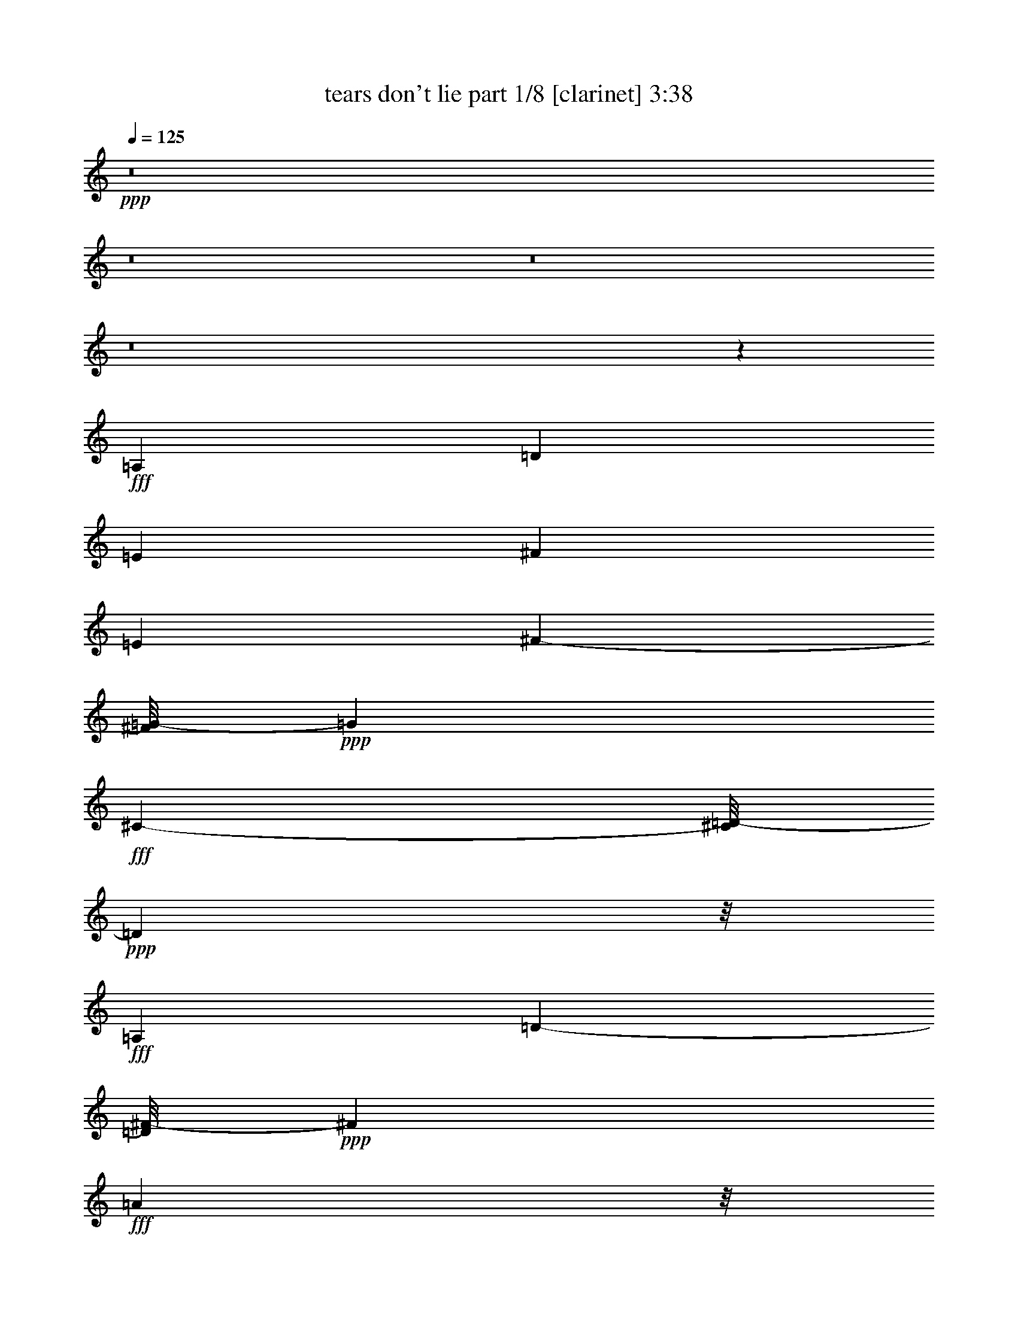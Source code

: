 % Produced with Bruzo's Transcoding Environment
% Transcribed by  Bruzo

X:1
T:  tears don't lie part 1/8 [clarinet] 3:38
Z: Transcribed with BruTE 64
L: 1/4
Q: 125
K: C
+ppp+
z8
z8
z8
z8
z5303/3056
+fff+
[=A,26123/27504]
[=D13061/13752]
[=E1499/3056]
[^F118841/27504]
[=E1499/1528]
[^F682/1719-]
[^F/8=G/8-]
+ppp+
[=G37895/27504]
+fff+
[^C327/764-]
[^C/8=D/8-]
+ppp+
[=D140665/27504]
z/8
+fff+
[=A,26123/27504]
[=D2807/3056-]
[=D/8^F/8-]
+ppp+
[^F682/1719]
+fff+
[=A6459/1528]
z/8
[=B6101/6876-]
[=B/8^c/8-]
+ppp+
[^c1117/3056-]
+fff+
[=B/8-^c/8]
+ppp+
[=B4307/3438]
z/8
+fff+
[^F1579/3438]
[=E193873/27504]
z2527/13752
[=B327/764-]
[=A/8-=B/8]
+ppp+
[=A9193/27504-]
+fff+
[=A/8=B/8-]
+ppp+
[=B2807/3056]
+fff+
[=A7/16-]
[=G4037/27504-=A4037/27504]
+ppp+
[=G59719/27504]
z/8
+fff+
[^c22685/27504]
z/8
[=d1499/1528]
[=e24403/27504-]
[^c/8-=e/8]
+ppp+
[^c1117/3056-]
+fff+
[=A/8-^c/8]
+ppp+
[=A28421/6876]
z/8
+fff+
[^F39613/27504]
[=E19807/13752]
[=D1499/1528]
[=A105349/27504]
[=E327/382]
z/8
[^F26123/27504]
[=G24403/27504-]
[^C/8-=G/8]
+ppp+
[^C327/764]
+fff+
[=D85/16-]
[=A,1435/1528=D1435/1528]
[=D26123/27504]
[=E1499/3056]
[^F14855/3438]
[=E2807/3056-]
[=E/8^F/8-]
+ppp+
[^F4597/13752-]
+fff+
[^F/8=G/8-]
+ppp+
[=G981/764]
z/8
+fff+
[^C682/1719-]
[^C/8=D/8-]
+ppp+
[=D70333/13752]
z/8
+fff+
[=A,13061/13752]
[=D2807/3056-]
[=D/8^F/8-]
+ppp+
[^F10913/27504]
+fff+
[=A6459/1528]
z/8
[=B24403/27504-]
[=B/8^c/8-]
+ppp+
[^c327/764-]
+fff+
[=B/8-^c/8]
+ppp+
[=B16369/13752]
z/8
+fff+
[^F1499/3056]
[=E192901/27504]
z287/1528
[=B327/764-]
[=A/8-=B/8]
+ppp+
[=A4597/13752-]
+fff+
[=A/8=B/8-]
+ppp+
[=B2807/3056]
+fff+
[=A7/16-]
[=G1009/6876-=A1009/6876]
+ppp+
[=G7465/3438]
z/8
+fff+
[^c5671/6876]
z/8
[=d1499/1528]
[=e6101/6876-]
[^c/8-=e/8]
+ppp+
[^c1117/3056-]
+fff+
[=A/8-^c/8]
+ppp+
[=A7099/1719]
z393/3056
+fff+
[^F19807/13752]
[=E39613/27504]
[=D1499/1528]
[=A52675/13752]
[=E327/382]
z/8
[^F13061/13752]
[=G15/16-]
[^C236/1719-=G236/1719]
+ppp+
[^C1117/3056]
+fff+
[=D85/16-]
[=A,1435/1528=D1435/1528]
[=D327/382]
z/8
[=E12631/27504]
[^F6459/1528]
z/8
[=E6101/6876-]
[=E/8^F/8-]
+ppp+
[^F327/764]
+fff+
[=G36175/27504]
z/8
[^C10913/27504-]
[^C/8=D/8-]
+ppp+
[=D140665/27504]
z/8
+fff+
[=A,26123/27504]
[=D2807/3056-]
[=D/8^F/8-]
+ppp+
[^F327/764]
+fff+
[=A57701/13752]
z/8
[=B6101/6876-]
[=B/8^c/8-]
+ppp+
[^c327/764-]
+fff+
[=B/8-^c/8]
+ppp+
[=B36175/27504]
+fff+
[^F1499/3056]
[=E21421/3056]
z5279/27504
[=B327/764-]
[=A/8-=B/8]
+ppp+
[=A327/764]
+fff+
[=B13061/13752]
[=A327/764-]
[=G/8-=A/8]
+ppp+
[=G6731/3056]
z/8
+fff+
[^c26123/27504]
[=d1499/1528]
[=e24403/27504-]
[^c/8-=e/8]
+ppp+
[^c1117/3056-]
+fff+
[=A/8-^c/8]
+ppp+
[=A788/191]
z1825/13752
+fff+
[^F39613/27504]
[=E19807/13752]
[=D1499/1528]
[=A105349/27504]
[=E327/382]
z/8
[^F26123/27504]
[=G2807/3056-]
[^C/8-=G/8]
+ppp+
[^C682/1719]
+fff+
[=D85/16-]
[=A,1435/1528=D1435/1528]
[=D327/382]
z/8
[=E1579/3438]
[^F6459/1528]
z/8
[=E24403/27504-]
[=E/8^F/8-]
+ppp+
[^F1117/3056-]
+fff+
[^F/8=G/8-]
+ppp+
[=G34457/27504]
z/8
+fff+
[^C327/764-]
[^C/8=D/8-]
+ppp+
[=D7767/1528]
z/8
+fff+
[=A,1499/1528]
[=D24403/27504-]
[=D/8^F/8-]
+ppp+
[^F327/764]
+fff+
[=A115403/27504]
z/8
[=B15/16-]
[=B3775/27504^c3775/27504-]
+ppp+
[^c1117/3056-]
+fff+
[=B/8-^c/8]
+ppp+
[=B2261/1719]
+fff+
[^F1499/3056]
[=E48169/6876]
z599/3056
[=B327/764-]
[=A/8-=B/8]
+ppp+
[=A327/764]
+fff+
[=B6101/6876-]
[=A/8-=B/8]
+ppp+
[=A327/764-]
+fff+
[=G/8-=A/8]
+ppp+
[=G1635/764]
z/8
+fff+
[^c327/382]
z/8
[=d13061/13752]
[=e6101/6876-]
[^c/8-=e/8]
+ppp+
[^c327/764-]
+fff+
[=A/8-^c/8]
+ppp+
[=A13955/3438]
z209/1528
+fff+
[^F19807/13752]
[=E4497/3056]
[=D13061/13752]
[=A11801/3056]
[=E22685/27504]
z/8
[^F13061/13752]
[=G2807/3056-]
[^C/8-=G/8]
+ppp+
[^C10913/27504]
+fff+
[=D85/16-]
[=A,2679/3056-=D2679/3056]
[=A,/8=D/8-]
+ppp+
[=D2425/3056]
z/8
+fff+
[=E1499/3056]
[^F57701/13752]
z/8
[=E6101/6876-]
[=E/8^F/8-]
+ppp+
[^F1117/3056-]
+fff+
[^F/8=G/8-]
+ppp+
[=G4307/3438]
z/8
+fff+
[^C327/764-]
[^C/8=D/8-]
+ppp+
[=D7767/1528]
z/8
+fff+
[=A,1499/1528]
[=D15/16-]
[=D236/1719^F236/1719-]
+ppp+
[^F1117/3056]
+fff+
[=A57665/13752]
z195/1528
[=B15/16-]
[=B236/1719^c236/1719-]
+ppp+
[^c1117/3056-]
+fff+
[=B/8-^c/8]
+ppp+
[=B36175/27504]
+fff+
[^F1499/3056]
[=E5349/764]
z344/1719
[=B327/764-]
[=A/8-=B/8]
+ppp+
[=A1117/3056-]
+fff+
[=A/8=B/8-]
+ppp+
[=B5671/6876-]
+fff+
[=A/8-=B/8]
+ppp+
[=A327/764-]
+fff+
[=G/8-=A/8]
+ppp+
[=G1635/764]
z/8
+fff+
[^c327/382]
z/8
[=d26123/27504]
[=e1499/1528]
[^c7/16-]
[=A1009/6876-^c1009/6876]
+ppp+
[=A1567/382]
z/8
+fff+
[^F2261/1719]
z/8
[=E39613/27504]
[=D26123/27504]
[=A11801/3056]
[=E13061/13752]
[^F26123/27504]
[=G2807/3056-]
[^C/8-=G/8]
+ppp+
[^C327/764]
+fff+
[=D105923/13752]
z1543/3438
[=B1499/1528]
[=A7/16-]
[=G1009/6876-=A1009/6876]
+ppp+
[=G7465/3438]
z/8
+fff+
[^c5671/6876]
z/8
[=d1499/1528]
[=e6101/6876-]
[^c/8-=e/8]
+ppp+
[^c1117/3056-]
+fff+
[=A/8-^c/8]
+ppp+
[=A28405/6876]
z389/3056
+fff+
[^F19807/13752]
[=E39613/27504]
[=D1499/1528]
[=A52675/13752]
[=E327/382]
z/8
[^F13061/13752]
[=G15/16-]
[^C236/1719-=G236/1719]
+ppp+
[^C1117/3056]
+fff+
[=D85/16-]
[=A,1435/1528=D1435/1528]
[=D327/382]
z/8
[=E12631/27504]
[^F118841/27504]
[=E2807/3056-]
[=E/8^F/8-]
+ppp+
[^F327/764]
+fff+
[=G36175/27504]
z/8
[^C10913/27504-]
[^C/8=D/8-]
+ppp+
[=D140665/27504]
z/8
+fff+
[=A,26123/27504]
[=D2807/3056-]
[=D/8^F/8-]
+ppp+
[^F327/764]
+fff+
[=A57701/13752]
z/8
[=B6101/6876-]
[=B/8^c/8-]
+ppp+
[^c327/764-]
+fff+
[=B/8-^c/8]
+ppp+
[=B32737/27504]
z/8
+fff+
[^F1499/3056]
[=E21425/3056]
z5243/27504
[=B327/764-]
[=A/8-=B/8]
+ppp+
[=A9193/27504-]
+fff+
[=A/8=B/8-]
+ppp+
[=B2807/3056]
+fff+
[=A327/764-]
[=G/8-=A/8]
+ppp+
[=G6725/3056]
z97/764
+fff+
[^c26123/27504]
[=d1499/1528]
[=e24403/27504-]
[^c/8-=e/8]
+ppp+
[^c1117/3056-]
+fff+
[=A/8-^c/8]
+ppp+
[=A3153/764]
z1807/13752
+fff+
[^F39613/27504]
[=E19807/13752]
[=D1499/1528]
[=A105349/27504]
[=E327/382]
z/8
[^F26123/27504]
[=G2807/3056-]
[^C/8-=G/8]
+ppp+
[^C682/1719]
+fff+
[=D1467/191]
z8
z8
z8
z23/16

X:2
T:  tears don't lie part 2/8 [horn] 3:38
Z: Transcribed with BruTE 40
L: 1/4
Q: 125
K: C
+ppp+
z8
z8
z8
z8
z8
z8
z8
z8
z8
z8
z8
z200831/27504
+fff+
[=A,13061/13752]
[=D26123/27504]
[=E1499/3056]
+ff+
[^F14855/3438]
+fff+
[=E2807/3056-]
+ff+
[=E/8^F/8-]
+ppp+
[^F4597/13752-]
+ff+
[^F/8=G/8-]
+ppp+
[=G981/764]
z/8
+ff+
[^C682/1719-]
[^C/8=D/8-]
+ppp+
[=D70333/13752]
z/8
+fff+
[=A,13061/13752]
[=D2807/3056-]
+ff+
[=D/8^F/8-]
+ppp+
[^F10913/27504]
+ff+
[=A6459/1528]
z/8
+fff+
[=B24403/27504-]
+ff+
[=B/8^c/8-]
+ppp+
[^c327/764-]
+ff+
[=B/8-^c/8]
+ppp+
[=B16369/13752]
z/8
+ff+
[^F1499/3056]
[=E192901/27504]
z287/1528
+fff+
[=B327/764-]
+ff+
[=A/8-=B/8]
+ppp+
[=A4597/13752-]
+fff+
[=A/8=B/8-]
+ppp+
[=B2807/3056]
+ff+
[=A7/16-]
[=G1009/6876-=A1009/6876]
+ppp+
[=G7465/3438]
z/8
+ff+
[^c5671/6876]
z/8
[=d1499/1528]
[=e6101/6876-]
[^c/8-=e/8]
+ppp+
[^c1117/3056-]
+ff+
[=A/8-^c/8]
+ppp+
[=A7099/1719]
z393/3056
+ff+
[^F19807/13752]
[=E39613/27504]
[=D1499/1528]
+f+
[=A52675/13752]
+ff+
[=E327/382]
z/8
[^F13061/13752]
[=G15/16-]
[^C236/1719-=G236/1719]
+ppp+
[^C1117/3056]
+ff+
[=D85/16-]
+fff+
[=A,1435/1528=D1435/1528]
[=D327/382]
z/8
[=E12631/27504]
+ff+
[^F6459/1528]
z/8
+fff+
[=E6101/6876-]
+ff+
[=E/8^F/8-]
+ppp+
[^F327/764]
+ff+
[=G36175/27504]
z/8
[^C10913/27504-]
[^C/8=D/8-]
+ppp+
[=D140665/27504]
z/8
+fff+
[=A,26123/27504]
[=D2807/3056-]
+ff+
[=D/8^F/8-]
+ppp+
[^F327/764]
+ff+
[=A57701/13752]
z/8
+fff+
[=B6101/6876-]
+ff+
[=B/8^c/8-]
+ppp+
[^c327/764-]
+ff+
[=B/8-^c/8]
+ppp+
[=B36175/27504]
+ff+
[^F1499/3056]
[=E21421/3056]
z5279/27504
+fff+
[=B327/764-]
+ff+
[=A/8-=B/8]
+ppp+
[=A327/764]
+fff+
[=B13061/13752]
+ff+
[=A327/764-]
[=G/8-=A/8]
+ppp+
[=G6731/3056]
z/8
+ff+
[^c26123/27504]
[=d1499/1528]
[=e24403/27504-]
[^c/8-=e/8]
+ppp+
[^c1117/3056-]
+ff+
[=A/8-^c/8]
+ppp+
[=A788/191]
z1825/13752
+ff+
[^F39613/27504]
[=E19807/13752]
[=D1499/1528]
+f+
[=A105349/27504]
+ff+
[=E327/382]
z/8
[^F26123/27504]
[=G2807/3056-]
[^C/8-=G/8]
+ppp+
[^C682/1719]
+ff+
[=D5867/764]
z8
z8
z8
z8
z8
z8
z8
z4873/1528
+fff+
[=A,6101/6876-]
[=A,/8=D/8-]
+ppp+
[=D2425/3056]
z/8
+fff+
[=E1499/3056]
[^F7/16-]
+f+
[=D59/16^F59/16-]
+ppp+
[^F2693/13752]
+fff+
[=E6101/6876-=A6101/6876-]
[=E/8^F/8-=A/8-]
+ppp+
[^F1117/3056-=A1117/3056-]
+fff+
[^F/8=G/8-=A/8-]
+ppp+
[=G4307/3438=A4307/3438-]
[=A/8-]
+fff+
[^C327/764-=A327/764-]
[^C/8=D/8-=A/8-]
+ppp+
[=D3/8-=A3/8]
+ff+
[=D29/16-^F29/16]
+ppp+
[=D/8-]
+ff+
[=D13/16-=G13/16]
+ppp+
[=D3/16-]
+ff+
[=D5/16-^F5/16]
+ppp+
[=D/8-]
+ff+
[=D3/8-=E3/8]
+ppp+
[=D/8-]
+ff+
[=D1273/1528^F1273/1528-]
+ppp+
[^F/8-]
+fff+
[=A,1499/1528^F1499/1528-]
[=D15/16-^F15/16]
[=D236/1719^F236/1719-]
+ppp+
[^F1117/3056-]
+fff+
[^F/2=A/2-]
+ff+
[=D23/8=A23/8-]
+ppp+
[=A7/16-]
+ff+
[=D10471/27504=A10471/27504]
z195/1528
+fff+
[=G15/16-=B15/16-]
[=G236/1719-=B236/1719^c236/1719-]
+ppp+
[=G1117/3056-^c1117/3056-]
+fff+
[=G/8-=B/8-^c/8]
+ppp+
[=G/4=B/4-]
[=B/8-]
+ff+
[=A25861/27504-=B25861/27504]
+fff+
[^F1499/3056=A1499/3056-]
[=E5/16-=A5/16]
+ppp+
[=E3/16-]
+ff+
[=E4967/764=A4967/764]
z344/1719
+fff+
[=A327/764=B327/764-]
[=A/8-=B/8]
+ppp+
[=A1117/3056-]
+fff+
[=G/8-=A/8=B/8-]
+ppp+
[=G5671/6876-=B5671/6876-]
+fff+
[=G/8-=A/8-=B/8]
+ppp+
[=G327/764=A327/764-]
+fff+
[=G/8-=A/8]
+ppp+
[=G21/16]
+ff+
[=G2529/3056]
z/8
+fff+
[=A327/382-^c327/382]
+ppp+
[=A/8-]
+fff+
[=A26123/27504=d26123/27504]
[=G1499/1528-=e1499/1528]
[=G7/16-^c7/16-]
[=G1009/6876-=A1009/6876-^c1009/6876]
+ppp+
[=G/4=A/4-]
[=A/8-]
+ff+
[^F29/16=A29/16-]
+ppp+
[=A/8-]
+ff+
[^F5325/3056-=A5325/3056]
+ppp+
[^F263/1528]
+fff+
[=D2261/1719-^F2261/1719]
+ppp+
[=D/8-]
+fff+
[=D39613/27504=E39613/27504]
[=D26123/27504]
+ff+
[=A/4]
[=A21/8]
[=A3015/3056]
+fff+
[=E13061/13752=G13061/13752-]
[^F26123/27504=G26123/27504]
[=G1-]
[^C1441/3056=G1441/3056-]
[=D7/16-=G7/16]
+f+
[=D29/16-^F29/16]
+ppp+
[=D/8-]
+ff+
[=D13/16-=G13/16]
+ppp+
[=D/8-]
+mf+
[=D/4-^F/4]
+ppp+
[=D/4-]
+f+
[=D/4-=E/4]
+ppp+
[=D/4-]
+f+
[=D15/8^F15/8-]
[=D/8-^F/8]
+ppp+
[=D5237/3056]
z/8
+fff+
[=G1499/1528-=B1499/1528]
[=G7/16=A7/16-]
[=G1009/6876-=A1009/6876]
+ppp+
[=G11/8]
+ff+
[=G10951/13752]
z/8
+fff+
[=A5671/6876-^c5671/6876]
+ppp+
[=A/8-]
+fff+
[=A327/382=d327/382-]
+ppp+
[=d/8]
+fff+
[=G6101/6876-=e6101/6876-]
[=G/8-^c/8-=e/8]
+ppp+
[=G1117/3056-^c1117/3056-]
+fff+
[=G/8-=A/8-^c/8]
+ppp+
[=G5/16=A5/16-]
[=A/8-]
+ff+
[^F7/4=A7/4-]
+ppp+
[=A/8-]
+ff+
[^F24149/13752-=A24149/13752]
+ppp+
[^F145/764]
+fff+
[=D19807/13752-^F19807/13752]
[=D39613/27504=E39613/27504]
[=D1499/1528]
+ff+
[=A3/16]
[=A43/16]
[=A6569/6876]
+fff+
[=E327/382=G327/382-]
+ppp+
[=G/8-]
+fff+
[^F13061/13752=G13061/13752]
[=G15/16-]
[^C13829/27504=G13829/27504-]
[=D/2-=G/2]
+f+
[=D29/16-^F29/16]
+ppp+
[=D/8-]
+ff+
[=D3/4-=G3/4]
+ppp+
[=D3/16-]
+mf+
[=D/4-^F/4]
+ppp+
[=D/4-]
+f+
[=D/4-=E/4]
+ppp+
[=D3/16-]
+f+
[=D15/8^F15/8-]
[=D/8-^F/8]
+ppp+
[=D5999/3438]
z/8
+f+
[=D2819/764]
z1933/13752
+mf+
[=A11419/3056]
z/8
+ff+
[^F24833/13752]
z/8
[=G2497/3056]
z1825/13752
[^F8383/27504]
z1277/6876
[=E1117/3056]
z/8
[^F51815/13752-]
[=D/8-^F/8]
+ppp+
[=D4383/1528]
z1345/3056
+ff+
[=D1117/3056]
z/8
[=G49667/27504]
z/8
[=A23393/13752]
z5459/27504
[=A180193/27504]
z5243/27504
+f+
[=A24403/27504-]
+fff+
[=G/8-=A/8=B/8-]
+ppp+
[=G2807/3056-=B2807/3056]
+fff+
[=G327/764=A327/764-]
[=G/8-=A/8]
+ppp+
[=G11/8]
+ff+
[=G2523/3056]
z97/764
+fff+
[=A26123/27504-^c26123/27504]
[=A327/382=d327/382-]
+ppp+
[=d/8]
+fff+
[=G24403/27504-=e24403/27504-]
[=G/8-^c/8-=e/8]
+ppp+
[=G1117/3056-^c1117/3056-]
+fff+
[=G/8-=A/8-^c/8]
+ppp+
[=G5/16=A5/16-]
[=A/8-]
+ff+
[^F7/4=A7/4-]
+ppp+
[=A/8-]
+ff+
[^F50081/27504-=A50081/27504]
+ppp+
[^F/8]
+fff+
[=D39613/27504-^F39613/27504]
[=D19807/13752=E19807/13752]
[=D1499/1528]
+ff+
[=A/4]
[=A21/8]
[=A26275/27504]
+fff+
[=E327/382=G327/382-]
+ppp+
[=G/8-]
+fff+
[^F26123/27504=G26123/27504]
[=G1-]
[^C12109/27504=G12109/27504-]
[=D/2-=G/2]
+f+
[=D29/16-^F29/16]
+ppp+
[=D/8-]
+ff+
[=D13/16-=G13/16]
+ppp+
[=D/8-]
+mf+
[=D/4-^F/4]
+ppp+
[=D/4-]
+f+
[=D/4-=E/4]
+ppp+
[=D3/16-]
+f+
[=D15/8^F15/8-]
[=D/8-^F/8]
+ppp+
[=D5327/3056]
z218/1719
+mf+
[=D101371/27504]
z2419/13752
[^F7195/27504]
z151/764
[=A733/3056]
z383/1528
[^F571/3056]
z58/191
[=D10423/1528]
z8
z77/16

X:3
T:  tears don't lie part 3/8 [bagpipes] 3:38
Z: Transcribed with BruTE 80
L: 1/4
Q: 125
K: C
+ppp+
z159989/27504
[=D,24833/13752-=D24833/13752-^F24833/13752]
[=D,/8-=D/8]
[=D,22685/27504-^C22685/27504=E22685/27504]
[=D,/8-]
+pp+
[=D,327/382-=D327/382^F327/382]
+ppp+
[=D,/8-]
[=D,8803/3056-^F8803/3056=A8803/3056]
+pp+
[=D,5671/6876-=D5671/6876]
+ppp+
[=D,/8-]
+pp+
[=D,48011/27504-=G48011/27504-=B48011/27504]
+ppp+
[=D,283/1528-=G283/1528]
[=D,5671/6876-^F5671/6876=A5671/6876]
[=D,/8-]
+pp+
[=D,327/382-=G327/382=B327/382]
+ppp+
[=D,/8-]
+pp+
[=D,43/16-^F43/16=d43/16-]
+ppp+
[=D,295/1528-=d295/1528]
+pp+
[=D,22685/27504-=A22685/27504]
+ppp+
[=D,/8-]
+pp+
[=D,24833/13752-=d24833/13752^f24833/13752]
+ppp+
[=D,/8-]
[=D,327/382-=B327/382=e327/382]
[=D,/8-]
+p+
[=D,26123/27504-=B26123/27504=d26123/27504]
+pp+
[=D,8227/3056-=G8227/3056=B8227/3056-]
+ppp+
[=D,36/191-=B36/191]
+pp+
[=D,155/191-=E155/191=G155/191-]
+ppp+
[=D,259/1528-=G259/1528]
+pp+
[=D,3/4-=E3/4=G3/4-]
+ppp+
[=D,2747/13752-=G2747/13752]
+pp+
[=D,19067/27504-=D19067/27504^F19067/27504-]
+ppp+
[=D,/8-^F/8]
[=D,201/1528-]
+pp+
[=D,36883/6876-=D36883/6876^F36883/6876]
+ppp+
[=D,/8]
z927/3056
[=D,52675/13752=D52675/13752^F52675/13752=A52675/13752]
[=A,11801/3056^C11801/3056=E11801/3056=A11801/3056]
[=D,13/8-=A,13/8=D13/8^F13/8-]
[=D,/8-^F/8]
[=D,1243/6876-]
[=D,44879/27504-=B,44879/27504=D44879/27504-=G44879/27504-]
[=D,/8-=D/8=G/8]
[=D,/8-]
[=D,101911/27504=A,101911/27504-=D101911/27504-^F101911/27504-]
[=A,133/764=D133/764^F133/764]
[=D,11801/3056=D11801/3056^F11801/3056=A11801/3056]
[=G,5805/3056=D5805/3056=G5805/3056=B5805/3056]
[=A,53105/27504=E53105/27504=A53105/27504=d53105/27504]
[=A,105779/13752=E105779/13752=A105779/13752^c105779/13752]
[=G,11801/3056=D11801/3056=G11801/3056=B11801/3056]
[=A,53105/27504=E53105/27504=A53105/27504^c53105/27504]
[=G,5805/3056=G5805/3056=A5805/3056^c5805/3056]
[^F,11801/3056^F11801/3056=A11801/3056^c11801/3056]
[=B,11801/3056=D11801/3056^F11801/3056]
[=A,105349/27504^C105349/27504=E105349/27504]
[=E,11801/3056=B,11801/3056=E11801/3056=G11801/3056]
[=D,27/16-=A,27/16=D27/16^F27/16-]
[=D,81/382-^F81/382]
[=D,2541/1528-=B,2541/1528=D2541/1528-=G2541/1528-]
[=D,/8-=D/8=G/8]
[=D,3929/27504-]
[=D,6217/1719-=A,6217/1719=D6217/1719^F6217/1719-]
[=D,6737/27504^F6737/27504]
[=D,105349/27504=D105349/27504^F105349/27504=A105349/27504]
[=A,11801/3056^C11801/3056=E11801/3056=A11801/3056]
[=D,13/8-=A,13/8=D13/8-^F13/8-]
[=D,/8-=D/8^F/8]
[=D,4973/27504-]
[=D,22439/13752-=B,22439/13752=D22439/13752-=G22439/13752-]
[=D,/8-=D/8=G/8]
[=D,3/16-]
[=D,11037/3056=A,11037/3056-=D11037/3056-^F11037/3056-]
[=A,353/1719=D353/1719^F353/1719]
[=D,11801/3056=D11801/3056^F11801/3056=A11801/3056]
[=G,5805/3056=D5805/3056=G5805/3056=B5805/3056]
[=A,3319/1719=E3319/1719=A3319/1719=d3319/1719]
[=A,211559/27504=E211559/27504=A211559/27504^c211559/27504]
[=G,11801/3056=D11801/3056=G11801/3056=B11801/3056]
[=A,3319/1719=E3319/1719=A3319/1719^c3319/1719]
[=G,53105/27504=G53105/27504=A53105/27504^c53105/27504]
[^F,105349/27504^F105349/27504=A105349/27504^c105349/27504]
[=B,11801/3056=D11801/3056^F11801/3056]
[=A,52675/13752^C52675/13752=E52675/13752]
[=E,11801/3056=B,11801/3056=E11801/3056=G11801/3056]
[=D,27/16-=A,27/16=D27/16^F27/16-]
[=D,6691/27504-^F6691/27504]
[=D,44879/27504-=B,44879/27504=D44879/27504-=G44879/27504-]
[=D,/8-=D/8=G/8]
[=D,491/3438-]
[=D,690/191-=A,690/191=D690/191^F690/191-]
[=D,761/3056^F761/3056]
[=D,11801/3056=D11801/3056^F11801/3056=A11801/3056]
[=A,52675/13752^C52675/13752=E52675/13752=A52675/13752]
[=D,13/8-=A,13/8=D13/8-^F13/8-]
[=D,/8-=D/8^F/8]
[=D,1243/6876-]
[=D,44879/27504-=B,44879/27504=D44879/27504-=G44879/27504-]
[=D,/8-=D/8=G/8]
[=D,3/16-]
[=D,11037/3056=A,11037/3056-=D11037/3056-^F11037/3056-]
[=A,5647/27504=D5647/27504^F5647/27504]
[=D,11801/3056=D11801/3056^F11801/3056=A11801/3056]
[=G,53105/27504=D53105/27504=G53105/27504=B53105/27504]
[=A,5805/3056=E5805/3056=A5805/3056=d5805/3056]
[=A,11801/1528=E11801/1528=A11801/1528^c11801/1528]
[=G,105349/27504=D105349/27504=G105349/27504=B105349/27504]
[=A,53105/27504=E53105/27504=A53105/27504^c53105/27504]
[=G,3319/1719=G3319/1719=A3319/1719^c3319/1719]
[^F,52675/13752^F52675/13752=A52675/13752^c52675/13752]
[=B,11801/3056=D11801/3056^F11801/3056]
[=A,105349/27504^C105349/27504=E105349/27504]
[=E,11801/3056=B,11801/3056=E11801/3056=G11801/3056]
[=D,46229/27504-=A,46229/27504=D46229/27504-^F46229/27504-]
[=D,/8-=D/8^F/8]
[=D,/8-]
[=D,46597/27504-=B,46597/27504=D46597/27504-=G46597/27504]
[=D,723/3056-=D723/3056]
[=D,2733/764-=A,2733/764=D2733/764^F2733/764-]
[=D,/8^F/8]
z881/6876
[=D,11801/3056=D11801/3056^F11801/3056=A11801/3056]
[=A,105349/27504^C105349/27504=E105349/27504=A105349/27504]
[=D,13/8-=A,13/8=D13/8-^F13/8-]
[=D,8411/27504-=D8411/27504^F8411/27504]
[=D,22439/13752-=B,22439/13752=D22439/13752-=G22439/13752-]
[=D,/8-=D/8=G/8]
[=D,3/16-]
[=D,11037/3056=A,11037/3056-=D11037/3056-^F11037/3056-]
[=A,353/1719=D353/1719^F353/1719]
[=D,11801/3056=D11801/3056^F11801/3056=A11801/3056]
[=G,3319/1719=D3319/1719=G3319/1719=B3319/1719]
[=A,53105/27504=E53105/27504=A53105/27504=d53105/27504]
[=A,105779/13752=E105779/13752=A105779/13752^c105779/13752]
[=G,52675/13752=D52675/13752=G52675/13752=B52675/13752]
[=A,3319/1719=E3319/1719=A3319/1719^c3319/1719]
[=G,53105/27504=G53105/27504=A53105/27504^c53105/27504]
[^F,105349/27504^F105349/27504=A105349/27504^c105349/27504]
[=B,11801/3056=D11801/3056^F11801/3056]
[=A,11801/3056^C11801/3056=E11801/3056]
[=E,52675/13752=B,52675/13752=E52675/13752=G52675/13752]
[=D,11557/6876-=A,11557/6876=D11557/6876-^F11557/6876-]
[=D,/8-=D/8^F/8]
[=D,/8-]
[=D,23299/13752-=B,23299/13752=D23299/13752-=G23299/13752]
[=D,723/3056-=D723/3056]
[=D,683/191-=A,683/191=D683/191-^F683/191-]
[=D,6997/27504=D6997/27504^F6997/27504]
[=D,11801/3056=D11801/3056^F11801/3056=A11801/3056]
[=A,52675/13752^C52675/13752=E52675/13752=A52675/13752]
[=D,13/8-=A,13/8=D13/8-^F13/8-]
[=D,4205/13752-=D4205/13752^F4205/13752]
[=D,44879/27504-=B,44879/27504=D44879/27504-=G44879/27504-]
[=D,/8-=D/8=G/8]
[=D,3/16-]
[=D,2807/764=A,2807/764-=D2807/764-^F2807/764-]
[=A,133/764=D133/764^F133/764]
[=D,105349/27504=D105349/27504^F105349/27504=A105349/27504]
[=G,53105/27504=D53105/27504=G53105/27504=B53105/27504]
[=A,3319/1719=E3319/1719=A3319/1719=d3319/1719]
[=A,211559/27504=E211559/27504=A211559/27504^c211559/27504]
[=G,105349/27504=D105349/27504=G105349/27504=B105349/27504]
[=A,53105/27504=E53105/27504=A53105/27504^c53105/27504]
[=G,3319/1719=G3319/1719=A3319/1719^c3319/1719]
[^F,11801/3056^F11801/3056=A11801/3056^c11801/3056]
[=B,52675/13752=D52675/13752^F52675/13752]
[=A,11801/3056^C11801/3056=E11801/3056]
[=E,105349/27504=B,105349/27504=E105349/27504=G105349/27504]
[=D,7/4-=A,7/4=D7/4^F7/4-]
[=D,4973/27504-^F4973/27504]
[=D,46597/27504-=B,46597/27504=D46597/27504-=G46597/27504]
[=D,723/3056-=D723/3056]
[=D,683/191-=A,683/191=D683/191-^F683/191-]
[=D,3499/13752=D3499/13752^F3499/13752]
[=G,11801/3056=D11801/3056=G11801/3056=B11801/3056]
[=A,3319/1719=E3319/1719=A3319/1719^c3319/1719]
[=G,53105/27504=G53105/27504=A53105/27504^c53105/27504]
[^F,105349/27504^F105349/27504=A105349/27504^c105349/27504]
[=B,11801/3056=D11801/3056^F11801/3056]
[=A,52675/13752^C52675/13752=E52675/13752]
[=E,11801/3056=B,11801/3056=E11801/3056=G11801/3056]
[=D,27/16-=A,27/16=D27/16^F27/16-]
[=D,6691/27504-^F6691/27504]
[=D,44879/27504-=B,44879/27504=D44879/27504-=G44879/27504-]
[=D,/8-=D/8=G/8]
[=D,491/3438-]
[=D,2761/764-=A,2761/764=D2761/764^F2761/764-]
[=D,757/3056^F757/3056]
[=D,52675/13752=D52675/13752^F52675/13752=A52675/13752]
[=A,11801/3056^C11801/3056=E11801/3056=A11801/3056]
[=D,13/8-=A,13/8=D13/8-^F13/8-]
[=D,/8-=D/8^F/8]
[=D,1243/6876-]
[=D,44879/27504-=B,44879/27504=D44879/27504-=G44879/27504-]
[=D,/8-=D/8=G/8]
[=D,3/16-]
[=D,11037/3056=A,11037/3056-=D11037/3056-^F11037/3056-]
[=A,5647/27504=D5647/27504^F5647/27504]
[=D,11801/3056=D11801/3056^F11801/3056=A11801/3056]
[=G,53105/27504=D53105/27504=G53105/27504=B53105/27504]
[=A,5805/3056=E5805/3056=A5805/3056=d5805/3056]
[=A,105779/13752=E105779/13752=A105779/13752^c105779/13752]
[=G,11801/3056=D11801/3056=G11801/3056=B11801/3056]
[=A,53105/27504=E53105/27504=A53105/27504^c53105/27504]
[=G,3319/1719=G3319/1719=A3319/1719^c3319/1719]
[^F,52675/13752^F52675/13752=A52675/13752^c52675/13752]
[=B,11801/3056=D11801/3056^F11801/3056]
[=A,105349/27504^C105349/27504=E105349/27504]
[=E,11801/3056=B,11801/3056=E11801/3056=G11801/3056]
[=D,27/16-=A,27/16=D27/16-^F27/16-]
[=D,1673/6876-=D1673/6876^F1673/6876]
[=D,46597/27504-=B,46597/27504=D46597/27504-=G46597/27504]
[=D,353/1719-=D353/1719]
[=D,99283/27504-=A,99283/27504=D99283/27504^F99283/27504-]
[=D,/8^F/8]
z218/1719
+pp+
[=D,57/16-=A57/16^f57/16-]
+ppp+
[=D,457/1528-^f457/1528]
+pp+
[=D,2599/1528-=B2599/1528=g2599/1528-]
+ppp+
[=D,607/3056-=g607/3056]
+p+
[=D,1129/1528-=A1129/1528^f1129/1528-]
+ppp+
[=D,185/764-^f185/764]
+p+
[=D,579/764-=G579/764=e579/764-]
+ppp+
[=D,3/16-=e3/16]
+p+
[=D,31/8-=A31/8-^f31/8-]
+ppp+
[=D,33/8-=A33/8=d33/8^f33/8]
[=D,7723/6876]
z8
z/8

X:4
T:  tears don't lie part 4/8 [flute] 3:38
Z: Transcribed with BruTE 100
L: 1/4
Q: 125
K: C
+ppp+
z8
z8
z8
z8
z8
z8
z8
z8
z8
z8
z8
z8
z8
z8
z8
z8
z8
z8
z8
z23681/3056
+pp+
[=A,11801/3056=D11801/3056^F11801/3056]
+p+
[=A,52675/13752^C52675/13752=E52675/13752]
[=A,3319/1719=D3319/1719^F3319/1719]
[=B,53105/27504=D53105/27504=G53105/27504]
+pp+
[=A,105349/27504=D105349/27504^F105349/27504]
+p+
[=A,11801/3056=D11801/3056^F11801/3056]
[=B,53105/27504=D53105/27504=G53105/27504]
[=E5805/3056=A5805/3056=d5805/3056]
+pp+
[=E11801/1528=A11801/1528^c11801/1528]
+p+
[=D105349/27504=G105349/27504=B105349/27504]
+pp+
[^C53105/27504=E53105/27504=A53105/27504]
[^C3319/1719=E3319/1719=G3319/1719]
+p+
[^C52675/13752^F52675/13752=A52675/13752]
[=B,11801/3056=D11801/3056^F11801/3056]
[=A,105349/27504^C105349/27504=E105349/27504]
[=G,11801/3056=B,11801/3056=E11801/3056]
[=A,53105/27504=D53105/27504^F53105/27504]
[=B,3319/1719=D3319/1719=G3319/1719]
+pp+
[=A,52675/13752=D52675/13752^F52675/13752]
[=A,11801/3056=D11801/3056^F11801/3056]
+p+
[=A,105349/27504^C105349/27504=E105349/27504]
[=A,53105/27504=D53105/27504^F53105/27504]
[=B,3319/1719=D3319/1719=G3319/1719]
+pp+
[=A,52675/13752=D52675/13752^F52675/13752]
+p+
[=A,11801/3056=D11801/3056^F11801/3056]
[=B,3319/1719=D3319/1719=G3319/1719]
[=E53105/27504=A53105/27504=d53105/27504]
+pp+
[=E105779/13752=A105779/13752^c105779/13752]
+p+
[=D52675/13752=G52675/13752=B52675/13752]
+pp+
[^C3319/1719=E3319/1719=A3319/1719]
[^C53105/27504=E53105/27504=G53105/27504]
+p+
[^C105349/27504^F105349/27504=A105349/27504]
[=B,11801/3056=D11801/3056^F11801/3056]
[=A,11801/3056^C11801/3056=E11801/3056]
[=G,52675/13752=B,52675/13752=E52675/13752]
[=A,3319/1719=D3319/1719^F3319/1719]
[=B,53105/27504=D53105/27504=G53105/27504]
+pp+
[=A,105349/27504=D105349/27504^F105349/27504]
[=A,11801/3056=D11801/3056^F11801/3056]
+p+
[=A,52675/13752^C52675/13752=E52675/13752]
[=A,3319/1719=D3319/1719^F3319/1719]
[=B,53105/27504=D53105/27504=G53105/27504]
+pp+
[=A,11801/3056=D11801/3056^F11801/3056]
+p+
[=A,105349/27504=D105349/27504^F105349/27504]
[=B,53105/27504=D53105/27504=G53105/27504]
[=E3319/1719=A3319/1719=d3319/1719]
+pp+
[=E211559/27504=A211559/27504^c211559/27504]
+p+
[=D105349/27504=G105349/27504=B105349/27504]
+pp+
[^C53105/27504=E53105/27504=A53105/27504]
[^C3319/1719=E3319/1719=G3319/1719]
+p+
[^C11801/3056^F11801/3056=A11801/3056]
[=B,52675/13752=D52675/13752^F52675/13752]
[=A,11801/3056^C11801/3056=E11801/3056]
[=G,105349/27504=B,105349/27504=E105349/27504]
[=A,53105/27504=D53105/27504^F53105/27504]
[=B,3319/1719=D3319/1719=G3319/1719]
+pp+
[=A,52675/13752=D52675/13752^F52675/13752]
+p+
[=D11801/3056=G11801/3056=B11801/3056]
+pp+
[^C3319/1719=E3319/1719=A3319/1719]
[^C53105/27504=E53105/27504=G53105/27504]
+p+
[^C105349/27504^F105349/27504=A105349/27504]
[=B,11801/3056=D11801/3056^F11801/3056]
[=A,52675/13752^C52675/13752=E52675/13752]
[=G,11801/3056=B,11801/3056=E11801/3056]
[=A,3319/1719=D3319/1719^F3319/1719]
[=B,5805/3056=D5805/3056=G5805/3056]
+pp+
[=A,11801/3056=D11801/3056^F11801/3056]
[=A,52675/13752=D52675/13752^F52675/13752]
+p+
[=A,11801/3056^C11801/3056=E11801/3056]
[=A,3319/1719=D3319/1719^F3319/1719]
[=B,53105/27504=D53105/27504=G53105/27504]
+pp+
[=A,105349/27504=D105349/27504^F105349/27504]
+p+
[=A,11801/3056=D11801/3056^F11801/3056]
[=B,53105/27504=D53105/27504=G53105/27504]
[=E5805/3056=A5805/3056=d5805/3056]
+pp+
[=E105779/13752=A105779/13752^c105779/13752]
+p+
[=D11801/3056=G11801/3056=B11801/3056]
+pp+
[^C53105/27504=E53105/27504=A53105/27504]
[^C3319/1719=E3319/1719=G3319/1719]
+p+
[^C52675/13752^F52675/13752=A52675/13752]
[=B,11801/3056=D11801/3056^F11801/3056]
[=A,105349/27504^C105349/27504=E105349/27504]
[=G,11801/3056=B,11801/3056=E11801/3056]
[=A,53105/27504=D53105/27504^F53105/27504]
[=B,5805/3056=D5805/3056=G5805/3056]
+pp+
[=A,11801/3056=D11801/3056^F11801/3056]
+p+
[=D,8-]
+ppp+
[=D,218263/27504]
z8
z1

X:5
T:  tears don't lie part 5/8 [harp] 3:38
Z: Transcribed with BruTE 50
L: 1/4
Q: 125
K: C
+ppp+
z8
z8
z8
z8
z8
z8
z8
z8
z8
z8
z8
z8
z8
z8
z8
z8
z8
z8
z8
z23681/3056
+mf+
[^f327/764-]
[=d/8-^f/8]
+ppp+
[=d4597/13752-]
+mf+
[=A/8-=d/8]
+ppp+
[=A1117/3056-]
+mf+
[=A/8^f/8-]
+ppp+
[^f327/764]
+mf+
[=d7/16-]
[=A1009/6876-=d1009/6876]
+ppp+
[=A1117/3056-]
+mf+
[=A/8^f/8-]
+ppp+
[^f1117/3056]
+mf+
[=d1117/3056]
z/8
[=e7/16-]
+mp+
[^c4037/27504-=e4037/27504]
+ppp+
[^c463/1528-]
+mf+
[=A/8-^c/8]
+ppp+
[=A1117/3056-]
+mf+
[=A/8=e/8-]
+ppp+
[=e9193/27504-]
+mf+
[^c/8-=e/8]
+ppp+
[^c1117/3056-]
+mf+
[=A/8-^c/8]
+ppp+
[=A1117/3056-]
+mf+
[=A/8=e/8-]
+ppp+
[=e4597/13752-]
+mf+
[^c/8-=e/8]
+ppp+
[^c327/764]
+mf+
[^f1117/3056]
z/8
[=d327/764-]
+f+
[=A/8-=d/8]
+ppp+
[=A3/8-]
+mf+
[=A5755/27504^f5755/27504-]
+ppp+
[^f34/191]
z/8
+mf+
[=g327/764-]
[=d/8-=g/8]
+ppp+
[=d3/8-]
+mf+
[=B4037/27504-=d4037/27504]
+ppp+
[=B463/1528-]
+mf+
[=B/8=g/8-]
+ppp+
[=g463/1528]
z/8
+mf+
[^f682/1719-]
[=d/8-^f/8]
+ppp+
[=d1117/3056-]
+mf+
[=A/8-=d/8]
+ppp+
[=A1117/3056-]
+mf+
[=A/8^f/8-]
+ppp+
[^f4597/13752-]
+mf+
[=d/8-^f/8]
+ppp+
[=d1117/3056-]
+mf+
[=A/8-=d/8]
+ppp+
[=A7/16-]
+mf+
[=A34/191^f34/191-]
+ppp+
[^f463/1528]
+mf+
[=d682/1719-]
[=d/8^f/8-]
+ppp+
[^f327/764-]
+mf+
[=d/8-^f/8]
+ppp+
[=d463/1528-]
+mf+
[=A/8-=d/8]
+ppp+
[=A3/8-]
+mf+
[=A4037/27504^f4037/27504-]
+ppp+
[^f463/1528-]
+mf+
[=d/8-^f/8]
+ppp+
[=d1117/3056-]
+mf+
[=A/8-=d/8]
+ppp+
[=A682/1719-]
+mp+
[=A327/764-^f327/764-]
[=A/8-=d/8-^f/8]
+ppp+
[=A1205/6876-=d1205/6876]
[=A1757/13752]
z/8
+mf+
[=d1499/3056-]
[=B/8-=d/8]
+ppp+
[=B5/16-]
+mf+
[=G7475/27504-=B7475/27504]
+ppp+
[=G/4-]
+mp+
[=G463/1528=d463/1528-]
+ppp+
[=d34/191]
+f+
[=d7/16-]
+mf+
[=A5755/27504-=d5755/27504]
+ppp+
[=A735/3056-]
+mf+
[=E/8-=A/8]
+ppp+
[=E327/764-]
+f+
[=E10913/27504-=d10913/27504]
+mf+
[=E/8^c/8-]
+ppp+
[^c327/764-]
+mf+
[=A/8-^c/8]
+ppp+
[=A463/1528-]
+mf+
[=E/8-=A/8]
+ppp+
[=E3/8-]
+mf+
[=E1009/6876^c1009/6876-]
+ppp+
[^c463/1528-]
+mf+
[=A/8-^c/8]
+ppp+
[=A1117/3056-]
+mf+
[=E/8-=A/8]
+ppp+
[=E327/764-]
+mf+
[=E/8^c/8-]
+ppp+
[^c7475/27504-]
+mf+
[=A/8-^c/8]
+ppp+
[=A1117/3056-]
+mf+
[=A/8^c/8-]
+ppp+
[^c327/764]
+mp+
[=A7/16-]
[=A6185/13752^c6185/13752-]
+mf+
[^c/8=e/8-]
+ppp+
[=e1117/3056-]
+mf+
[=e/8=a/8-]
+ppp+
[=a3/8-]
+mf+
[=e4037/27504-=a4037/27504]
+ppp+
[=e1117/3056-]
+mp+
[^c/8-=e/8]
+ppp+
[^c1117/3056-]
+mf+
[=A/8-^c/8]
+ppp+
[=A463/1528-]
+mf+
[=A/8=g/8-]
+ppp+
[=g3/8-]
+mf+
[=d1009/6876-=g1009/6876]
+ppp+
[=d463/1528-]
+mp+
[=B/8-=d/8]
+ppp+
[=B1117/3056-]
+mp+
[=B/8=g/8-]
+ppp+
[=g3/8-]
+mf+
[=d4037/27504-=g4037/27504]
+ppp+
[=d1117/3056-]
+mf+
[=B/8-=d/8]
+ppp+
[=B3/8-]
+mf+
[=B34/191=g34/191-]
+ppp+
[=g/4-]
+mf+
[=d1009/6876-=g1009/6876]
+ppp+
[=d463/1528-]
+mf+
[=d/8=g/8-]
+ppp+
[=g1117/3056-]
+mf+
[=e/8-=g/8]
+ppp+
[=e3/8-]
+mf+
[^c1439/6876-=e1439/6876]
+ppp+
[^c735/3056-]
+mf+
[^c/8=g/8-]
+ppp+
[=g327/764-]
+mf+
[=e/8-=g/8]
+ppp+
[=e463/1528-]
+mf+
[^c/8-=e/8]
+ppp+
[^c3/8-]
+mf+
[^c1009/6876=g1009/6876-]
+ppp+
[=g1117/3056-]
+mf+
[^c/8-=g/8]
+ppp+
[^c735/3056]
z/8
+f+
[=a7/16-]
+mp+
[^f1439/6876-=a1439/6876]
+ppp+
[^f735/3056-]
+mf+
[^c/8-^f/8]
+ppp+
[^c1117/3056-]
+mf+
[^c/8=a/8-]
+ppp+
[=a3/8-]
+mf+
[^f1009/6876-=a1009/6876]
+ppp+
[^f463/1528-]
+mf+
[^c/8-^f/8]
+ppp+
[^c327/764-]
+mp+
[^c/8=a/8-]
+ppp+
[=a463/1528-]
+mf+
[^c3/16^f3/16-=a3/16]
+ppp+
[^f13/16-]
+mp+
[=d236/1719-^f236/1719]
+ppp+
[=d1117/3056]
+mf+
[=B682/1719-]
[=B/8^f/8-]
+ppp+
[^f1117/3056-]
+mf+
[=d/8-^f/8]
+ppp+
[=d327/764]
+mp+
[=B1579/3438-]
+mf+
[=B327/764-^f327/764-]
[=B/8-=d/8-^f/8]
+ppp+
[=B463/1528-=d463/1528]
[=B/8]
+mf+
[=e327/764-]
[^c/8-=e/8]
+ppp+
[^c9193/27504-]
+mf+
[=A/8-^c/8]
+ppp+
[=A327/764-]
+mf+
[=A/8=e/8-]
+ppp+
[=e463/1528-]
+mf+
[^c/8-=e/8]
+ppp+
[^c3/8-]
+mf+
[=A4037/27504-^c4037/27504]
+ppp+
[=A1117/3056-]
+mf+
[=A327/764-=e327/764]
[=A/8^c/8-]
+ppp+
[^c682/1719]
+mf+
[=e1499/3056-]
[=B/8-=e/8]
+ppp+
[=B463/1528-]
+mf+
[=G/8-=B/8]
+ppp+
[=G3/8-]
+mf+
[=G4037/27504=e4037/27504-]
+ppp+
[=e463/1528-]
+mf+
[=B/8-=e/8]
+ppp+
[=B327/764-]
+mf+
[=G/8-=B/8]
+ppp+
[=G3/8-]
+mf+
[=G34/191=e34/191-]
+ppp+
[=e/4-]
+mf+
[=B1009/6876-=e1009/6876]
+ppp+
[=B1117/3056]
+mp+
[^f327/764-]
[=d/8-^f/8]
+ppp+
[=d3/8-]
+mf+
[=A4037/27504-=d4037/27504]
+ppp+
[=A3/8-]
+mf+
[=A463/1528^f463/1528-]
+ppp+
[^f34/191]
+mf+
[=g7/16-]
[=d1009/6876-=g1009/6876]
+ppp+
[=d1117/3056-]
+mf+
[=B/8-=d/8]
+ppp+
[=B463/1528-]
+mf+
[=B/8=g/8-]
+ppp+
[=g463/1528]
z/8
+mf+
[^f10913/27504-]
[=d/8-^f/8]
+ppp+
[=d1117/3056-]
+mf+
[=A/8-=d/8]
+ppp+
[=A327/764]
+mf+
[^f682/1719-]
+mp+
[=d/8-^f/8]
+ppp+
[=d327/764-]
+mp+
[=A/8-=d/8]
+ppp+
[=A463/1528-]
+mf+
[=A/8^f/8-]
+ppp+
[^f10913/27504]
+mp+
[=d9967/27504]
z881/6876
+mf+
[^f327/764-]
[=d/8-^f/8]
+ppp+
[=d3/8-]
+mf+
[=A1009/6876-=d1009/6876]
+ppp+
[=A463/1528-]
+mf+
[=A/8^f/8-]
+ppp+
[^f327/764]
+mf+
[=d327/764-]
[=A/8-=d/8]
+ppp+
[=A3/8-]
+mf+
[=A1439/6876^f1439/6876-]
+ppp+
[^f463/1528]
+mf+
[=d1117/3056]
z/8
[=e7/16-]
+mp+
[^c1009/6876-=e1009/6876]
+ppp+
[^c463/1528-]
+mf+
[=A/8-^c/8]
+ppp+
[=A327/764-]
+mf+
[=A/8=e/8-]
+ppp+
[=e7475/27504-]
+mf+
[^c/8-=e/8]
+ppp+
[^c1117/3056-]
+mf+
[=A/8-^c/8]
+ppp+
[=A1117/3056-]
+mf+
[=A/8=e/8-]
+ppp+
[=e327/764]
+mf+
[^c12631/27504]
[^f1499/3056]
[=d327/764-]
+f+
[=A/8-=d/8]
+ppp+
[=A3/8-]
+mf+
[=A1439/6876^f1439/6876-]
+ppp+
[^f34/191]
z/8
+mf+
[=g327/764-]
[=d/8-=g/8]
+ppp+
[=d3/8-]
+mf+
[=B1009/6876-=d1009/6876]
+ppp+
[=B463/1528-]
+mf+
[=B/8=g/8-]
+ppp+
[=g463/1528]
z/8
+mf+
[^f1499/3056]
[=d10913/27504-]
[=A/8-=d/8]
+ppp+
[=A1117/3056-]
+mf+
[=A/8^f/8-]
+ppp+
[^f327/764]
+mf+
[=d682/1719-]
[=A/8-=d/8]
+ppp+
[=A7/16-]
+mf+
[=A34/191^f34/191-]
+ppp+
[^f463/1528]
+mf+
[=d10913/27504-]
[=d/8^f/8-]
+ppp+
[^f327/764-]
+mf+
[=d/8-^f/8]
+ppp+
[=d463/1528-]
+mf+
[=A/8-=d/8]
+ppp+
[=A3/8-]
+mf+
[=A1009/6876^f1009/6876-]
+ppp+
[^f463/1528-]
+mf+
[=d/8-^f/8]
+ppp+
[=d1117/3056-]
+mf+
[=A/8-=d/8]
+ppp+
[=A327/764-]
+mp+
[=A10913/27504-^f10913/27504-]
[=A/8-=d/8-^f/8]
+ppp+
[=A3269/13752-=d3269/13752]
[=A2617/13752]
+mf+
[=d1499/3056-]
[=B/8-=d/8]
+ppp+
[=B5/16-]
+mf+
[=G3737/13752-=B3737/13752]
+ppp+
[=G/4-]
+mp+
[=G461/1528=d461/1528-]
+ppp+
[=d137/764]
+f+
[=d7/16-]
+mf+
[=A1439/6876-=d1439/6876]
+ppp+
[=A735/3056-]
+mf+
[=E/8-=A/8]
+ppp+
[=E327/764-]
+f+
[=E1117/3056-=d1117/3056]
+ppp+
[=E/8]
+mf+
[^c7/16-]
[=A1009/6876-^c1009/6876]
+ppp+
[=A463/1528-]
+mf+
[=E/8-=A/8]
+ppp+
[=E1117/3056-]
+mf+
[=E/8^c/8-]
+ppp+
[^c4597/13752-]
+mf+
[=A/8-^c/8]
+ppp+
[=A1117/3056-]
+mf+
[=E/8-=A/8]
+ppp+
[=E327/764-]
+mf+
[=E/8^c/8-]
+ppp+
[^c3737/13752-]
+mf+
[=A/8-^c/8]
+ppp+
[=A1117/3056-]
+mf+
[=A/8^c/8-]
+ppp+
[^c327/764]
+mp+
[=A7/16-]
[=A7045/13752^c7045/13752-]
+mf+
[^c/8=e/8-]
+ppp+
[=e463/1528-]
+mf+
[=e/8=a/8-]
+ppp+
[=a327/764-]
+mf+
[=e/8-=a/8]
+ppp+
[=e5/16-]
+mp+
[^c5755/27504-=e5755/27504]
+ppp+
[^c5/16-]
+mf+
[=A34/191-^c34/191]
+ppp+
[=A735/3056-]
+mf+
[=A/8=g/8-]
+ppp+
[=g3/8-]
+mf+
[=d1439/6876-=g1439/6876]
+ppp+
[=d463/1528-]
+mp+
[=B/8-=d/8]
+ppp+
[=B463/1528-]
+mp+
[=B/8=g/8-]
+ppp+
[=g3/8-]
+mf+
[=d1009/6876-=g1009/6876]
+ppp+
[=d1117/3056-]
+mf+
[=B/8-=d/8]
+ppp+
[=B3/8-]
+mf+
[=B34/191=g34/191-]
+ppp+
[=g735/3056-]
+mf+
[=d/8-=g/8]
+ppp+
[=d4597/13752-]
+mf+
[=d/8=g/8-]
+ppp+
[=g327/764-]
+mf+
[=e/8-=g/8]
+ppp+
[=e1117/3056-]
+mf+
[^c/8-=e/8]
+ppp+
[^c3737/13752-]
+mf+
[^c/8=g/8-]
+ppp+
[=g327/764-]
+mf+
[=e/8-=g/8]
+ppp+
[=e463/1528-]
+mf+
[^c/8-=e/8]
+ppp+
[^c3/8-]
+mf+
[^c4037/27504=g4037/27504-]
+ppp+
[=g1117/3056-]
+mf+
[^c/8-=g/8]
+ppp+
[^c735/3056]
z/8
+f+
[=a1499/3056-]
+mp+
[^f/8-=a/8]
+ppp+
[^f3737/13752-]
+mf+
[^c/8-^f/8]
+ppp+
[^c1117/3056-]
+mf+
[^c/8=a/8-]
+ppp+
[=a1117/3056-]
+mf+
[^f/8-=a/8]
+ppp+
[^f4597/13752-]
+mf+
[^c/8-^f/8]
+ppp+
[^c7/16-]
+mp+
[^c34/191=a34/191-]
+ppp+
[=a735/3056-]
+mf+
[^c3/16^f3/16-=a3/16]
+ppp+
[^f13/16-]
+mp+
[=d3775/27504-^f3775/27504]
+ppp+
[=d1117/3056]
+mf+
[=B7/16-]
[=B4037/27504^f4037/27504-]
+ppp+
[^f463/1528-]
+mf+
[=d/8-^f/8]
+ppp+
[=d1117/3056-]
+mp+
[=B/8-=d/8]
+ppp+
[=B327/764-]
+mf+
[=B682/1719-^f682/1719-]
[=B/8-=d/8-^f/8]
+ppp+
[=B463/1528-=d463/1528]
[=B/8]
+mf+
[=e327/764-]
[^c/8-=e/8]
+ppp+
[^c4597/13752-]
+mf+
[=A/8-^c/8]
+ppp+
[=A327/764-]
+mf+
[=A/8=e/8-]
+ppp+
[=e463/1528-]
+mf+
[^c/8-=e/8]
+ppp+
[^c3/8-]
+mf+
[=A1009/6876-^c1009/6876]
+ppp+
[=A1117/3056-]
+mf+
[=A327/764-=e327/764]
[=A/8^c/8-]
+ppp+
[^c463/1528]
z/8
+mf+
[=e7/16-]
[=B4037/27504-=e4037/27504]
+ppp+
[=B463/1528-]
+mf+
[=G/8-=B/8]
+ppp+
[=G1117/3056-]
+mf+
[=G/8=e/8-]
+ppp+
[=e9193/27504-]
+mf+
[=B/8-=e/8]
+ppp+
[=B327/764-]
+mf+
[=G/8-=B/8]
+ppp+
[=G3/8-]
+mf+
[=G34/191=e34/191-]
+ppp+
[=e/4-]
+mf+
[=B4037/27504-=e4037/27504]
+ppp+
[=B3269/13752]
z3515/27504
+mp+
[^f327/764-]
[=d/8-^f/8]
+ppp+
[=d3/8-]
+mf+
[=A5755/27504-=d5755/27504]
+ppp+
[=A5/16-]
+mf+
[=A463/1528^f463/1528-]
+ppp+
[^f34/191]
+mf+
[=g327/764-]
[=d/8-=g/8]
+ppp+
[=d3/8-]
+mf+
[=B4037/27504-=d4037/27504]
+ppp+
[=B463/1528-]
+mf+
[=B/8=g/8-]
+ppp+
[=g463/1528]
z/8
+mf+
[^f682/1719-]
[=d/8-^f/8]
+ppp+
[=d1117/3056-]
+mf+
[=A/8-=d/8]
+ppp+
[=A327/764]
+mf+
[^f10913/27504-]
+mp+
[=d/8-^f/8]
+ppp+
[=d327/764-]
+mp+
[=A/8-=d/8]
+ppp+
[=A463/1528-]
+mf+
[=A/8^f/8-]
+ppp+
[^f327/764]
+mp+
[=d8995/27504]
z101/764
+mf+
[^f327/764-]
[=d/8-^f/8]
+ppp+
[=d1117/3056-]
+mf+
[=A/8-=d/8]
+ppp+
[=A3/8-]
+mf+
[=A4037/27504^f4037/27504-]
+ppp+
[^f463/1528-]
+mf+
[=d/8-^f/8]
+ppp+
[=d1117/3056-]
+mf+
[=A/8-=d/8]
+ppp+
[=A3/8-]
+mf+
[=A5755/27504^f5755/27504-]
+ppp+
[^f735/3056-]
+mf+
[=d/8-^f/8]
+ppp+
[=d463/1528]
z/8
+mf+
[=e7/16-]
+mp+
[^c4037/27504-=e4037/27504]
+ppp+
[^c463/1528-]
+mf+
[=A/8-^c/8]
+ppp+
[=A327/764-]
+mf+
[=A/8=e/8-]
+ppp+
[=e463/1528-]
+mf+
[^c/8-=e/8]
+ppp+
[^c9193/27504-]
+mf+
[=A/8-^c/8]
+ppp+
[=A327/764-]
+mf+
[=A/8=e/8-]
+ppp+
[=e1117/3056]
+mf+
[^c1579/3438]
[^f1499/3056]
[=d327/764-]
+f+
[=A/8-=d/8]
+ppp+
[=A3/8-]
+mf+
[=A5755/27504^f5755/27504-]
+ppp+
[^f34/191]
z/8
+mf+
[=g327/764-]
[=d/8-=g/8]
+ppp+
[=d1117/3056-]
+mf+
[=B/8-=d/8]
+ppp+
[=B3/8-]
+mf+
[=B4037/27504=g4037/27504-]
+ppp+
[=g735/3056]
z/8
+mf+
[^f1499/3056]
[=d7/16-]
[=A1009/6876-=d1009/6876]
+ppp+
[=A463/1528-]
+mf+
[=A/8^f/8-]
+ppp+
[^f327/764]
+mf+
[=d7/16-]
[=A4037/27504-=d4037/27504]
+ppp+
[=A3/8-]
+mf+
[=A34/191^f34/191-]
+ppp+
[^f463/1528]
+mf+
[=d1499/3056]
[^f7/16-]
[=d1009/6876-^f1009/6876]
+ppp+
[=d463/1528-]
+mf+
[=A/8-=d/8]
+ppp+
[=A1117/3056-]
+mf+
[=A/8^f/8-]
+ppp+
[^f4597/13752-]
+mf+
[=d/8-^f/8]
+ppp+
[=d327/764-]
+mf+
[=A/8-=d/8]
+ppp+
[=A1117/3056-]
+mp+
[=A7/16-^f7/16-]
[=A1009/6876-=d1009/6876-^f1009/6876]
+ppp+
[=A1205/6876-=d1205/6876]
[=A5233/27504]
+mf+
[=d1499/3056-]
[=B/8-=d/8]
+ppp+
[=B5/16-]
+mf+
[=G7475/27504-=B7475/27504]
+ppp+
[=G/4-]
+mp+
[=G8185/27504=d8185/27504-]
+ppp+
[=d5045/27504]
+f+
[=d1499/3056-]
+mf+
[=A/8-=d/8]
+ppp+
[=A3737/13752-]
+mf+
[=E/8-=A/8]
+ppp+
[=E327/764-]
+f+
[=E1117/3056-=d1117/3056]
+ppp+
[=E/8]
+mf+
[^c7/16-]
[=A4037/27504-^c4037/27504]
+ppp+
[=A463/1528-]
+mf+
[=E/8-=A/8]
+ppp+
[=E1117/3056-]
+mf+
[=E/8^c/8-]
+ppp+
[^c9193/27504-]
+mf+
[=A/8-^c/8]
+ppp+
[=A1117/3056-]
+mf+
[=E/8-=A/8]
+ppp+
[=E327/764-]
+mf+
[=E/8^c/8-]
+ppp+
[^c1117/3056]
+mf+
[=A10913/27504-]
[=A/8^c/8-]
+ppp+
[^c327/764]
+mp+
[=A/2-]
[=A327/764^c327/764-]
+mf+
[^c1009/6876=e1009/6876-]
+ppp+
[=e463/1528-]
+mf+
[=e/8=a/8-]
+ppp+
[=a327/764-]
+mf+
[=e/8-=a/8]
+ppp+
[=e5/16-]
+mp+
[^c1439/6876-=e1439/6876]
+ppp+
[^c5/16-]
+mf+
[=A34/191-^c34/191]
+ppp+
[=A735/3056-]
+mf+
[=A/8=g/8-]
+ppp+
[=g3/8-]
+mf+
[=d5755/27504-=g5755/27504]
+ppp+
[=d463/1528-]
+mp+
[=B/8-=d/8]
+ppp+
[=B463/1528-]
+mp+
[=B/8=g/8-]
+ppp+
[=g1117/3056-]
+mf+
[=d/8-=g/8]
+ppp+
[=d3/8-]
+mf+
[=B4037/27504-=d4037/27504]
+ppp+
[=B3/8-]
+mf+
[=B735/3056=g735/3056-]
+ppp+
[=g34/191-]
+mf+
[=d/8-=g/8]
+ppp+
[=d9193/27504-]
+mf+
[=d/8=g/8-]
+ppp+
[=g327/764-]
+mf+
[=e/8-=g/8]
+ppp+
[=e1117/3056-]
+mf+
[^c/8-=e/8]
+ppp+
[^c7475/27504-]
+mf+
[^c/8=g/8-]
+ppp+
[=g327/764-]
+mf+
[=e/8-=g/8]
+ppp+
[=e463/1528-]
+mf+
[^c/8-=e/8]
+ppp+
[^c1117/3056-]
+mf+
[^c/8=g/8-]
+ppp+
[=g3/8-]
+mf+
[^c1009/6876-=g1009/6876]
+ppp+
[^c735/3056]
z/8
+f+
[=a1499/3056-]
+mp+
[^f/8-=a/8]
+ppp+
[^f7475/27504-]
+mf+
[^c/8-^f/8]
+ppp+
[^c1117/3056-]
+mf+
[^c/8=a/8-]
+ppp+
[=a1117/3056-]
+mf+
[^f/8-=a/8]
+ppp+
[^f9193/27504-]
+mf+
[^c/8-^f/8]
+ppp+
[^c7/16-]
+mp+
[^c34/191=a34/191-]
+ppp+
[=a735/3056-]
+mf+
[^c3/16^f3/16-=a3/16]
+ppp+
[^f13/16-]
+mp+
[=d236/1719-^f236/1719]
+ppp+
[=d463/1528-]
+mf+
[=B/8-=d/8]
+ppp+
[=B1117/3056-]
+mf+
[=B/8^f/8-]
+ppp+
[^f9193/27504-]
+mf+
[=d/8-^f/8]
+ppp+
[=d1117/3056-]
+mp+
[=B/8-=d/8]
+ppp+
[=B327/764-]
+mf+
[=B10913/27504-^f10913/27504-]
[=B/8-=d/8-^f/8]
+ppp+
[=B463/1528-=d463/1528]
[=B/8]
+mf+
[=e327/764-]
[^c/8-=e/8]
+ppp+
[^c9193/27504-]
+mf+
[=A/8-^c/8]
+ppp+
[=A327/764-]
+mf+
[=A/8=e/8-]
+ppp+
[=e463/1528-]
+mf+
[^c/8-=e/8]
+ppp+
[^c1117/3056-]
+mf+
[=A/8-^c/8]
+ppp+
[=A10913/27504-]
+mf+
[=A327/764-=e327/764]
[=A/8^c/8-]
+ppp+
[^c463/1528]
z/8
+mf+
[=e7/16-]
[=B1009/6876-=e1009/6876]
+ppp+
[=B463/1528-]
+mf+
[=G/8-=B/8]
+ppp+
[=G1117/3056-]
+mf+
[=G/8=e/8-]
+ppp+
[=e4597/13752-]
+mf+
[=B/8-=e/8]
+ppp+
[=B327/764-]
+mf+
[=G/8-=B/8]
+ppp+
[=G3/8-]
+mf+
[=G34/191=e34/191-]
+ppp+
[=e463/1528-]
+mf+
[=B/8-=e/8]
+ppp+
[=B2783/13752]
z403/3056
+mp+
[^f327/764-]
[=d/8-^f/8]
+ppp+
[=d327/764-]
+mf+
[=A/8-=d/8]
+ppp+
[=A5/16-]
+mf+
[=A4597/13752^f4597/13752-]
+ppp+
[^f34/191]
+mf+
[=g327/764-]
[=d/8-=g/8]
+ppp+
[=d3/8-]
+mf+
[=B5755/27504-=d5755/27504]
+ppp+
[=B735/3056-]
+mf+
[=B/8=g/8-]
+ppp+
[=g463/1528]
z/8
+mf+
[^f10913/27504-]
[=d/8-^f/8]
+ppp+
[=d1117/3056-]
+mf+
[=A/8-=d/8]
+ppp+
[=A1117/3056-]
+mf+
[=A/8^f/8-]
+ppp+
[^f327/764]
+mp+
[=d7/16-]
[=A1009/6876-=d1009/6876]
+ppp+
[=A463/1528-]
+mf+
[=A/8^f/8-]
+ppp+
[^f327/764]
+mp+
[=d987/3056]
z3749/27504
+mf+
[=g1499/3056-]
[=d/8-=g/8]
+ppp+
[=d463/1528-]
+mp+
[=B/8-=d/8]
+ppp+
[=B3/8-]
+mp+
[=B1009/6876=g1009/6876-]
+ppp+
[=g1117/3056-]
+mf+
[=d/8-=g/8]
+ppp+
[=d1117/3056-]
+mf+
[=B/8-=d/8]
+ppp+
[=B3/8-]
+mf+
[=B34/191=g34/191-]
+ppp+
[=g/4-]
+mf+
[=d4037/27504-=g4037/27504]
+ppp+
[=d463/1528-]
+mf+
[=d/8=g/8-]
+ppp+
[=g1117/3056-]
+mf+
[=e/8-=g/8]
+ppp+
[=e3/8-]
+mf+
[^c5755/27504-=e5755/27504]
+ppp+
[^c735/3056-]
+mf+
[^c/8=g/8-]
+ppp+
[=g327/764-]
+mf+
[=e/8-=g/8]
+ppp+
[=e5/16-]
+mf+
[^c4037/27504-=e4037/27504]
+ppp+
[^c1117/3056-]
+mf+
[^c/8=g/8-]
+ppp+
[=g1117/3056-]
+mf+
[^c/8-=g/8]
+ppp+
[^c735/3056]
z/8
+f+
[=a7/16-]
+mp+
[^f1009/6876-=a1009/6876]
+ppp+
[^f463/1528-]
+mf+
[^c/8-^f/8]
+ppp+
[^c1117/3056-]
+mf+
[^c/8=a/8-]
+ppp+
[=a3/8-]
+mf+
[^f4037/27504-=a4037/27504]
+ppp+
[^f463/1528-]
+mf+
[^c/8-^f/8]
+ppp+
[^c327/764-]
+mp+
[^c/8=a/8-]
+ppp+
[=a5/16-]
+mf+
[^c5755/27504^f5755/27504-=a5755/27504]
+ppp+
[^f2425/3056-]
+mp+
[=d/8-^f/8]
+ppp+
[=d7475/27504-]
+mf+
[=B/8-=d/8]
+ppp+
[=B1117/3056-]
+mf+
[=B/8^f/8-]
+ppp+
[^f1117/3056-]
+mf+
[=d/8-^f/8]
+ppp+
[=d327/764]
+mp+
[=B12631/27504-]
+mf+
[=B327/764-^f327/764-]
[=B/8-=d/8-^f/8]
+ppp+
[=B463/1528-=d463/1528]
[=B/8]
+mf+
[=e10913/27504-]
[^c/8-=e/8]
+ppp+
[^c1117/3056-]
+mf+
[=A/8-^c/8]
+ppp+
[=A1117/3056-]
+mf+
[=A/8=e/8-]
+ppp+
[=e3/8-]
+mf+
[^c1009/6876-=e1009/6876]
+ppp+
[^c463/1528-]
+mf+
[=A/8-^c/8]
+ppp+
[=A327/764-]
+mf+
[=A1499/3056=e1499/3056]
[^c1579/3438]
[=e1499/3056-]
[=B/8-=e/8]
+ppp+
[=B463/1528-]
+mf+
[=G/8-=B/8]
+ppp+
[=G9193/27504-]
+mf+
[=G/8=e/8-]
+ppp+
[=e1117/3056-]
+mf+
[=B/8-=e/8]
+ppp+
[=B1117/3056-]
+mf+
[=G/8-=B/8]
+ppp+
[=G3/8-]
+mf+
[=G7475/27504=e7475/27504-]
+ppp+
[=e735/3056-]
+mf+
[=B/8-=e/8]
+ppp+
[=B735/3056]
z/8
+mp+
[^f7/16-]
[=d1009/6876-^f1009/6876]
+ppp+
[=d1117/3056-]
+mf+
[=A/8-=d/8]
+ppp+
[=A3/8-]
+mf+
[=A735/3056^f735/3056-]
+ppp+
[^f735/3056]
+mf+
[=g7/16-]
[=d4037/27504-=g4037/27504]
+ppp+
[=d1117/3056-]
+mf+
[=B/8-=d/8]
+ppp+
[=B463/1528-]
+mf+
[=B/8=g/8-]
+ppp+
[=g682/1719]
+mf+
[^f327/764-]
[=d/8-^f/8]
+ppp+
[=d1117/3056-]
+mf+
[=A/8-=d/8]
+ppp+
[=A4597/13752-]
+mf+
[=A/8^f/8-]
+ppp+
[^f1117/3056-]
+mp+
[=d/8-^f/8]
+ppp+
[=d327/764-]
+mp+
[=A/8-=d/8]
+ppp+
[=A463/1528-]
+mf+
[=A/8^f/8-]
+ppp+
[^f682/1719]
+mp+
[=d1117/3056]
z/8
+mf+
[^f327/764-]
[=d/8-^f/8]
+ppp+
[=d4597/13752-]
+mf+
[=A/8-=d/8]
+ppp+
[=A1117/3056-]
+mf+
[=A/8^f/8-]
+ppp+
[^f327/764]
+mf+
[=d7/16-]
[=A1009/6876-=d1009/6876]
+ppp+
[=A1117/3056-]
+mf+
[=A/8^f/8-]
+ppp+
[^f1117/3056]
+mf+
[=d1579/3438]
[=e327/764-]
+mp+
[^c/8-=e/8]
+ppp+
[^c1117/3056-]
+mf+
[=A/8-^c/8]
+ppp+
[=A1117/3056-]
+mf+
[=A/8=e/8-]
+ppp+
[=e9193/27504-]
+mf+
[^c/8-=e/8]
+ppp+
[^c327/764]
+mf+
[=A327/764-]
[=A/8=e/8-]
+ppp+
[=e4597/13752-]
+mf+
[^c/8-=e/8]
+ppp+
[^c327/764]
+mf+
[^f1117/3056]
z/8
[=d7/16-]
+f+
[=A1009/6876-=d1009/6876]
+ppp+
[=A3/8-]
+mf+
[=A34/191^f34/191-]
+ppp+
[^f34/191]
z/8
+mf+
[=g327/764-]
[=d/8-=g/8]
+ppp+
[=d3/8-]
+mf+
[=B4037/27504-=d4037/27504]
+ppp+
[=B463/1528-]
+mf+
[=B/8=g/8-]
+ppp+
[=g463/1528]
z/8
+mf+
[^f682/1719-]
[=d/8-^f/8]
+ppp+
[=d1117/3056-]
+mf+
[=A/8-=d/8]
+ppp+
[=A1117/3056-]
+mf+
[=A/8^f/8-]
+ppp+
[^f4597/13752-]
+mf+
[=d/8-^f/8]
+ppp+
[=d1117/3056-]
+mf+
[=A/8-=d/8]
+ppp+
[=A7/16-]
+mf+
[=A34/191^f34/191-]
+ppp+
[^f463/1528]
+mf+
[=d682/1719-]
[=d/8^f/8-]
+ppp+
[^f327/764-]
+mf+
[=d/8-^f/8]
+ppp+
[=d463/1528-]
+mf+
[=A/8-=d/8]
+ppp+
[=A3/8-]
+mf+
[=A4037/27504^f4037/27504-]
+ppp+
[^f463/1528-]
+mf+
[=d/8-^f/8]
+ppp+
[=d1117/3056-]
+mf+
[=A/8-=d/8]
+ppp+
[=A682/1719-]
+mp+
[=A327/764-^f327/764-]
[=A/8-=d/8-^f/8]
+ppp+
[=A1205/6876-=d1205/6876]
[=A1757/13752]
z/8
+mf+
[=d7/16-]
[=B1439/6876-=d1439/6876]
+ppp+
[=B5/16-]
+mf+
[=G735/3056-=B735/3056]
+ppp+
[=G/4-]
+mp+
[=G463/1528=d463/1528-]
+ppp+
[=d34/191]
+f+
[=d7/16-]
+mf+
[=A5755/27504-=d5755/27504]
+ppp+
[=A735/3056-]
+mf+
[=E/8-=A/8]
+ppp+
[=E327/764-]
+f+
[=E10913/27504-=d10913/27504]
+mf+
[=E/8^c/8-]
+ppp+
[^c327/764-]
+mf+
[=A/8-^c/8]
+ppp+
[=A463/1528-]
+mf+
[=E/8-=A/8]
+ppp+
[=E3/8-]
+mf+
[=E1009/6876^c1009/6876-]
+ppp+
[^c463/1528-]
+mf+
[=A/8-^c/8]
+ppp+
[=A1117/3056-]
+mf+
[=E/8-=A/8]
+ppp+
[=E327/764-]
+mf+
[=E/8^c/8-]
+ppp+
[^c7475/27504-]
+mf+
[=A/8-^c/8]
+ppp+
[=A1117/3056-]
+mf+
[=A/8^c/8-]
+ppp+
[^c327/764]
+mp+
[=A7/16-]
[=A6185/13752^c6185/13752-]
+mf+
[^c/8=e/8-]
+ppp+
[=e1117/3056-]
+mf+
[=e/8=a/8-]
+ppp+
[=a3/8-]
+mf+
[=e4037/27504-=a4037/27504]
+ppp+
[=e1117/3056-]
+mp+
[^c/8-=e/8]
+ppp+
[^c1117/3056-]
+mf+
[=A/8-^c/8]
+ppp+
[=A5/16-]
+mf+
[=A1009/6876=g1009/6876-]
+ppp+
[=g1117/3056-]
+mf+
[=d/8-=g/8]
+ppp+
[=d463/1528-]
+mp+
[=B/8-=d/8]
+ppp+
[=B1117/3056-]
+mp+
[=B/8=g/8-]
+ppp+
[=g3/8-]
+mf+
[=d4037/27504-=g4037/27504]
+ppp+
[=d1117/3056-]
+mf+
[=B/8-=d/8]
+ppp+
[=B3/8-]
+mf+
[=B34/191=g34/191-]
+ppp+
[=g/4-]
+mf+
[=d1009/6876-=g1009/6876]
+ppp+
[=d463/1528-]
+mf+
[=d/8=g/8-]
+ppp+
[=g1117/3056-]
+mf+
[=e/8-=g/8]
+ppp+
[=e3/8-]
+mf+
[^c1439/6876-=e1439/6876]
+ppp+
[^c735/3056-]
+mf+
[^c/8=g/8-]
+ppp+
[=g327/764-]
+mf+
[=e/8-=g/8]
+ppp+
[=e463/1528-]
+mf+
[^c/8-=e/8]
+ppp+
[^c3/8-]
+mf+
[^c1009/6876=g1009/6876-]
+ppp+
[=g1117/3056-]
+mf+
[^c/8-=g/8]
+ppp+
[^c735/3056]
z/8
+f+
[=a7/16-]
+mp+
[^f4037/27504-=a4037/27504]
+ppp+
[^f463/1528-]
+mf+
[^c/8-^f/8]
+ppp+
[^c1117/3056-]
+mf+
[^c/8=a/8-]
+ppp+
[=a3/8-]
+mf+
[^f1009/6876-=a1009/6876]
+ppp+
[^f463/1528-]
+mf+
[^c/8-^f/8]
+ppp+
[^c327/764-]
+mp+
[^c/8=a/8-]
+ppp+
[=a463/1528-]
+mf+
[^c3/16^f3/16-=a3/16]
+ppp+
[^f13/16-]
+mp+
[=d236/1719-^f236/1719]
+ppp+
[=d1117/3056]
+mf+
[=B682/1719-]
[=B/8^f/8-]
+ppp+
[^f1117/3056-]
+mf+
[=d/8-^f/8]
+ppp+
[=d327/764]
+mp+
[=B1579/3438-]
+mf+
[=B327/764-^f327/764-]
[=B/8-=d/8-^f/8]
+ppp+
[=B463/1528-=d463/1528]
[=B/8]
+mf+
[=e682/1719-]
[^c/8-=e/8]
+ppp+
[^c1117/3056-]
+mf+
[=A/8-^c/8]
+ppp+
[=A327/764-]
+mf+
[=A/8=e/8-]
+ppp+
[=e463/1528-]
+mf+
[^c/8-=e/8]
+ppp+
[^c3/8-]
+mf+
[=A4037/27504-^c4037/27504]
+ppp+
[=A1117/3056-]
+mf+
[=A327/764-=e327/764]
[=A/8^c/8-]
+ppp+
[^c682/1719]
+mf+
[=e1499/3056-]
[=B/8-=e/8]
+ppp+
[=B463/1528-]
+mf+
[=G/8-=B/8]
+ppp+
[=G3/8-]
+mf+
[=G4037/27504=e4037/27504-]
+ppp+
[=e463/1528-]
+mf+
[=B/8-=e/8]
+ppp+
[=B1117/3056-]
+mf+
[=G/8-=B/8]
+ppp+
[=G7/16-]
+mf+
[=G34/191=e34/191-]
+ppp+
[=e/4-]
+mf+
[=B1009/6876-=e1009/6876]
+ppp+
[=B1117/3056]
+mp+
[^f327/764-]
[=d/8-^f/8]
+ppp+
[=d3/8-]
+mf+
[=A4037/27504-=d4037/27504]
+ppp+
[=A3/8-]
+mf+
[=A735/3056^f735/3056-]
+ppp+
[^f735/3056]
+mf+
[=g7/16-]
[=d1009/6876-=g1009/6876]
+ppp+
[=d1117/3056-]
+mf+
[=B/8-=d/8]
+ppp+
[=B463/1528-]
+mf+
[=B/8=g/8-]
+ppp+
[=g10913/27504]
+mf+
[^f327/764-]
[=d/8-^f/8]
+ppp+
[=d1117/3056-]
+mf+
[=A/8-=d/8]
+ppp+
[=A327/764]
+mf+
[^f682/1719-]
+mp+
[=d/8-^f/8]
+ppp+
[=d327/764-]
+mp+
[=A/8-=d/8]
+ppp+
[=A463/1528-]
+mf+
[=A/8^f/8-]
+ppp+
[^f10913/27504]
+mp+
[=d10003/27504]
z218/1719
+mf+
[^f327/764-]
+mp+
[=d/8-^f/8]
+ppp+
[=d3/8-]
+mp+
[=A1009/6876-=d1009/6876]
+ppp+
[=A463/1528-]
+mf+
[=A/8^f/8-]
+ppp+
[^f327/764]
+mf+
[=d1499/3056]
[=A7/16-]
[=A1439/6876^f1439/6876-]
+ppp+
[^f463/1528]
+mf+
[=d327/764-]
+f+
[=d/8=g/8-]
+ppp+
[=g3/8-]
+mf+
[=d1009/6876-=g1009/6876]
+ppp+
[=d463/1528-]
+mf+
[=B/8-=d/8]
+ppp+
[=B327/764]
+mf+
[=g10913/27504-]
[=d/8-=g/8]
+ppp+
[=d1117/3056-]
+mf+
[=d/8=g/8-]
+ppp+
[=g1117/3056-]
+f+
[=d/8-=g/8]
+ppp+
[=d327/764]
+mf+
[=g12631/27504]
[^f327/764-]
+mp+
[=d/8-^f/8]
+ppp+
[=d1117/3056-]
+p+
[=A/8-=d/8]
+ppp+
[=A4597/13752-]
+mp+
[=A/8^f/8-]
+ppp+
[^f1117/3056-]
+mp+
[=d/8-^f/8]
+ppp+
[=d1117/3056-]
+p+
[=A/8-=d/8]
+ppp+
[=A3/8-]
+mp+
[=A1009/6876^f1009/6876-]
+ppp+
[^f463/1528-]
+mp+
[=d/8-^f/8]
+ppp+
[=d327/764]
+p+
[^f7/16-]
[=d4037/27504-^f4037/27504]
+ppp+
[=d463/1528-]
+p+
[=A/8-=d/8]
+ppp+
[=A1117/3056-]
+p+
[=A/8^f/8-]
+ppp+
[^f1117/3056-]
+mp+
[=d/8-^f/8]
+ppp+
[=d9193/27504-]
+mp+
[=A/8-=d/8]
+ppp+
[=A327/764-]
+mp+
[=A/8^f/8-]
+ppp+
[^f463/1528-]
+mp+
[=d/8-^f/8]
+ppp+
[=d3/8-]
+p+
[=d4037/27504^f4037/27504-]
+ppp+
[^f13459/27504]
z8
z15/16

X:6
T:  tears don't lie part 6/8 [lute] 3:38
Z: Transcribed with BruTE 70
L: 1/4
Q: 125
K: C
+ppp+
z8
z8
z8
z8
z8
z8
z8
z8
z8
z8
z8
z8
z8
z8
z8
z8
z8
z8
z8
z8
z8
z8
z8
z8
z8
z8
z8
z146201/27504
+ff+
[=A,11801/3056=D11801/3056^F11801/3056]
[=A,105349/27504^C105349/27504=E105349/27504]
[=A,53105/27504=D53105/27504^F53105/27504]
[=B,3319/1719=D3319/1719=G3319/1719]
[=A,52675/13752=D52675/13752^F52675/13752]
[=A,11801/3056=D11801/3056^F11801/3056]
[=B,3319/1719=D3319/1719=G3319/1719]
[=E53105/27504=A53105/27504=d53105/27504]
[=E105779/13752=A105779/13752^c105779/13752]
[=D52675/13752=G52675/13752=B52675/13752]
+f+
[^C3319/1719=E3319/1719=A3319/1719]
[^C53105/27504=E53105/27504=G53105/27504]
+ff+
[^C105349/27504^F105349/27504=A105349/27504]
[=B,11801/3056=D11801/3056^F11801/3056]
[=A,11801/3056^C11801/3056=E11801/3056]
[=G,52675/13752=B,52675/13752=E52675/13752]
[=A,3319/1719=D3319/1719^F3319/1719]
[=B,53105/27504=D53105/27504=G53105/27504]
+f+
[=A,105349/27504=D105349/27504^F105349/27504]
+fff+
[=d11801/3056^f11801/3056]
[^c52675/13752=e52675/13752=a52675/13752]
[=d3319/1719-^f3319/1719]
+f+
[=d53105/27504=g53105/27504=b53105/27504]
[=d11801/3056^f11801/3056]
+ff+
[=d/8-^f/8-=c'/8]
+ppp+
[=d101911/27504^f101911/27504]
+fff+
[=g53105/27504=b53105/27504-]
+ff+
[=d13/8-=a13/8-=b13/8]
+ppp+
[=d4205/13752=a4205/13752]
+fff+
[^c15/16-=a15/16-]
[^c13/16-=d13/16=a13/16-]
+ppp+
[^c/8=a/8-]
+fff+
[^c1=a1-]
[^c/2-=a/2-]
[=B5/16^c5/16-=a5/16-]
+ppp+
[^c/8=a/8-]
+fff+
[^c26675/6876=a26675/6876]
[=g51815/13752-=b51815/13752]
[^c/8-=g/8=a/8-]
+ppp+
[^c25693/13752=a25693/13752-]
+ff+
[=e13/16-=g13/16-=a13/16]
+ppp+
[=e3/16-=g3/16]
+fff+
[=e1600/1719=g1600/1719]
[^c15/16-^f15/16-]
[^c7/8-^f7/8-=g7/8]
+ppp+
[^c/8-^f/8]
+fff+
[^c15/16-^f15/16]
[^c/2-^f/2-]
[^c5/16-=e5/16^f5/16-]
+ppp+
[^c133/764^f133/764]
+fff+
[^f52675/13752=b52675/13752]
[=A29/8^c29/8-=a29/8-]
+ppp+
[^c723/3056=a723/3056]
+fff+
[=e105349/27504=g105349/27504]
+ff+
[^f53105/27504=a53105/27504]
+fff+
[=g15/16-=b15/16-]
[^f/4=g/4-=b/4-]
+ppp+
[=g/4-=b/4-]
+fff+
[=e/4=g/4-=b/4-]
+ppp+
[=g6691/27504=b6691/27504]
+fff+
[^f52675/13752=a52675/13752]
[=g5805/1528-=b5805/1528]
[^c/8-=g/8=a/8-]
+ppp+
[^c51385/27504=a51385/27504-]
+ff+
[=e13/16-=g13/16-=a13/16]
+ppp+
[=e/8-=g/8]
+fff+
[=e3415/3438=g3415/3438]
[^c15/16-^f15/16-]
[^c13/16-^f13/16-=g13/16]
+ppp+
[^c/8-^f/8]
+fff+
[^c1-^f1]
[^c7/16-^f7/16-]
[^c5/16-=e5/16^f5/16-]
+ppp+
[^c5647/27504^f5647/27504]
+fff+
[^f11801/3056=b11801/3056]
[=A29/8^c29/8-=a29/8-]
+ppp+
[^c353/1719=a353/1719]
+fff+
[=e11801/3056=g11801/3056]
+ff+
[^f3319/1719=a3319/1719]
+fff+
[=g15/16-=b15/16-]
[^f/4=g/4-=b/4-]
+ppp+
[=g/4-=b/4-]
+fff+
[=e3/16=g3/16-=b3/16-]
+ppp+
[=g839/3056=b839/3056]
+fff+
[^f11801/3056=a11801/3056]
[=d52675/13752^f52675/13752]
[^c11801/3056=e11801/3056=a11801/3056]
[=d3319/1719-^f3319/1719]
+f+
[=d53105/27504=g53105/27504=b53105/27504]
[=d105349/27504^f105349/27504]
+ff+
[=d/8-^f/8-=c'/8]
+ppp+
[=d11419/3056^f11419/3056]
+fff+
[=g53105/27504=b53105/27504-]
+ff+
[=d13/8-=a13/8-=b13/8]
+ppp+
[=d839/3056=a839/3056]
+fff+
[^c1-=a1-]
[^c13/16-=d13/16=a13/16-]
+ppp+
[^c/8=a/8-]
+fff+
[^c1=a1-]
[^c7/16-=a7/16-]
[=B3/8^c3/8-=a3/8-]
+ppp+
[^c/8=a/8-]
+fff+
[^c26245/6876=a26245/6876]
[=g5805/1528-=b5805/1528]
[^c/8-=g/8=a/8-]
+ppp+
[^c25693/13752=a25693/13752-]
+ff+
[=e13/16-=g13/16-=a13/16]
+ppp+
[=e/8-=g/8]
+fff+
[=e27319/27504=g27319/27504]
[^c15/16-^f15/16-]
[^c13/16-^f13/16-=g13/16]
+ppp+
[^c/8-^f/8]
+fff+
[^c1-^f1]
[^c/2-^f/2-]
[^c/4-=e/4^f/4-]
+ppp+
[^c353/1719^f353/1719]
+fff+
[^f11801/3056=b11801/3056]
[=A29/8^c29/8-=a29/8-]
+ppp+
[^c5647/27504=a5647/27504]
+fff+
[=e11801/3056=g11801/3056]
+ff+
[^f53105/27504=a53105/27504]
+fff+
[=g15/16-=b15/16-]
[^f/4=g/4-=b/4-]
+ppp+
[=g/4-=b/4-]
+fff+
[=e3/16=g3/16-=b3/16-]
+ppp+
[=g839/3056=b839/3056]
+fff+
[^f11801/3056=a11801/3056]
+ff+
[=D,7/2-=A,7/2=D7/2-^F7/2-=d7/2-]
+ppp+
[=D,3/16-=D3/16^F3/16=d3/16-]
[=D,133/764-=d133/764-]
+ff+
[=D,5389/3056-=B,5389/3056=D5389/3056=G5389/3056=d5389/3056-]
+ppp+
[=D,26/191-=d26/191-]
+ff+
[=D,1129/1528-=A,1129/1528-=D1129/1528^F1129/1528-=d1129/1528-]
+ppp+
[=D,185/764-=A,185/764^F185/764=d185/764-]
+ff+
[=D,2507/3056-=A,2507/3056^C2507/3056=E2507/3056=d2507/3056-]
+ppp+
[=D,3/8-=d3/8-]
+ff+
[=D,/2-=A,/2-=D/2-^F/2-=d/2]
+ppp+
[=D,11173/1528=A,11173/1528-=D11173/1528-^F11173/1528-]
[=A,1279/6876=D1279/6876^F1279/6876]
z8
z1

X:7
T:  tears don't lie part 7/8 [theorbo] 3:38
Z: Transcribed with BruTE 64
L: 1/4
Q: 125
K: C
+ppp+
z8
z8
z8
z8
z7053/1528
+mf+
[=D52675/13752]
[=A11419/3056]
z/8
[=D105349/27504]
[=D11801/3056]
[=D11419/3056]
z/8
[=G5805/3056]
[=A53105/27504]
[=A105779/13752]
[=G11419/3056]
z/8
[=A49667/27504]
z/8
[=G5805/3056]
[^F11801/3056]
+f+
[=B11419/3056]
z/8
+mf+
[=A105349/27504]
[=E8803/3056]
[=E327/382]
z/8
[=D52675/13752]
+mp+
[=D11419/3056]
z/8
+f+
[=D8803/3056]
+ff+
[=D13061/13752]
+f+
[=A76649/27504]
z/8
[=B12631/27504]
+mf+
[^C1117/3056]
z/8
[=D8803/3056]
+f+
[=A327/382]
z/8
[=D8421/3056]
z/8
[=D26123/27504]
[=D11419/3056]
z/8
+ff+
[=G5805/3056]
+f+
[=A3319/1719]
[=A8803/3056]
+mf+
[=E1499/3056]
[^F1117/3056]
z/8
[=A2261/1719]
z/8
[=A1117/3056]
z/8
[=A5805/3056]
+f+
[=G11419/3056]
z/8
[=A24833/13752]
z/8
[=G49667/27504]
z/8
+mf+
[^F8421/3056]
z/8
[^F12631/27504]
[=A1499/3056]
+f+
[=B8803/3056]
+mf+
[=B327/382]
z/8
+f+
[=A8421/3056]
z/8
[=A1117/3056]
z/8
+mp+
[=A1579/3438]
+mf+
[=E8803/3056]
+f+
[=E327/382]
z/8
[=D8803/3056]
+mf+
[=A1117/3056]
z/8
+f+
[=B12631/27504]
+ff+
[=D19807/13752]
+mf+
[=D1499/3056]
+f+
[=D327/382]
z/8
[=A12631/27504]
+mf+
[=B1117/3056]
z/8
+ff+
[=D19807/13752]
[=D1117/3056]
z/8
+f+
[=D13061/13752]
+mf+
[=A1117/3056]
z/8
+ff+
[=B1117/3056]
z/8
[=A2261/1719]
z/8
[=A12631/27504]
+f+
[=A327/382]
z/8
+ff+
[=B1579/3438]
+f+
[^C1499/3056]
[=D39613/27504]
[=D1117/3056]
z/8
[=D26123/27504]
+mf+
[=A1499/3056]
+f+
[=B1117/3056]
z/8
[=D36175/27504]
z/8
[=D1579/3438]
[=D327/382]
z/8
+mf+
[=A1117/3056]
z/8
+f+
[=B12631/27504]
+ff+
[=D19807/13752]
+mf+
[=D1499/3056]
+f+
[=D13061/13752]
[=A1499/3056]
[=B1117/3056]
z/8
[=G2261/1719]
z/8
+ff+
[=G1117/3056]
z/8
[=A36175/27504]
z/8
+f+
[=A1579/3438]
+mf+
[=A39613/27504]
+ff+
[=A1499/3056]
+f+
[=A327/382]
z/8
+mf+
[=E1579/3438]
+f+
[^F1117/3056]
z/8
[=A39613/27504]
+ff+
[=A1117/3056]
z/8
[=A26123/27504]
[=B1117/3056]
z/8
+f+
[=A1117/3056]
z/8
[=G36175/27504]
z/8
[=G1579/3438]
[=G39613/27504]
[=G1499/3056]
[=A19807/13752]
+mf+
[=A1117/3056]
z/8
+f+
[=G36175/27504]
z/8
+mf+
[=G1117/3056]
z/8
+f+
[^F2261/1719]
z/8
[^F12631/27504]
[^F327/382]
z/8
[^C1117/3056]
z/8
+mf+
[^F1579/3438]
+f+
[=B39613/27504]
+ff+
[=B1499/3056]
+f+
[=B26123/27504]
+mf+
[^F1499/3056]
+f+
[=B1117/3056]
z/8
[=A36175/27504]
z/8
[=A1117/3056]
z/8
+mf+
[=A26123/27504]
+ff+
[=B1117/3056]
z/8
+f+
[^C12631/27504]
[=E327/382]
z/8
[^F26123/27504]
[=G327/382]
z/8
[^C5671/6876]
z/8
[=D19807/13752]
[=D1117/3056]
z/8
[=D13061/13752]
+mf+
[=A1117/3056]
z/8
+f+
[=B1117/3056]
z/8
[=D2261/1719]
z/8
+ff+
[=D12631/27504]
+f+
[=D327/382]
z/8
[=A1579/3438]
[=B1499/3056]
+ff+
[=D39613/27504]
[=D1117/3056]
z/8
+f+
[=D26123/27504]
+mf+
[=A1117/3056]
z/8
+ff+
[=B1117/3056]
z/8
[=A36175/27504]
z/8
[=A1579/3438]
+f+
[=A327/382]
z/8
+ff+
[=B1117/3056]
z/8
+f+
[^C12631/27504]
[=D19807/13752]
[=D1499/3056]
[=D13061/13752]
+mf+
[=A1499/3056]
+f+
[=B1117/3056]
z/8
[=D2261/1719]
z/8
[=D1117/3056]
z/8
[=D13061/13752]
+mf+
[=A1117/3056]
z/8
+f+
[=B1579/3438]
+ff+
[=D39613/27504]
+mf+
[=D1499/3056]
+f+
[=D327/382]
z/8
[=A1579/3438]
[=B1117/3056]
z/8
[=G39613/27504]
+ff+
[=G1117/3056]
z/8
[=A2261/1719]
z/8
+f+
[=A1117/3056]
z/8
+mf+
[=A36175/27504]
z/8
+ff+
[=A1579/3438]
+f+
[=A327/382]
z/8
+mf+
[=E12631/27504]
+f+
[^F1499/3056]
[=A19807/13752]
+ff+
[=A1117/3056]
z/8
[=A13061/13752]
[=B1117/3056]
z/8
+f+
[=A1117/3056]
z/8
[=G2261/1719]
z/8
[=G12631/27504]
[=G4115/3056]
z/8
[=G1579/3438]
[=A39613/27504]
+mf+
[=A1499/3056]
+f+
[=G19807/13752]
+mf+
[=G1117/3056]
z/8
+f+
[^F36175/27504]
z/8
[^F1117/3056]
z/8
[^F26123/27504]
[^C1117/3056]
z/8
+mf+
[^F12631/27504]
+f+
[=B19807/13752]
+ff+
[=B1499/3056]
+f+
[=B327/382]
z/8
+mf+
[^F12631/27504]
+f+
[=B1117/3056]
z/8
[=A19807/13752]
[=A1117/3056]
z/8
+mf+
[=A13061/13752]
+ff+
[=B1117/3056]
z/8
+f+
[^C1117/3056]
z/8
[=E22685/27504]
z/8
[^F13061/13752]
[=G327/382]
z/8
[^C26123/27504]
[=D39613/27504]
[=D1117/3056]
z/8
[=D26123/27504]
+mf+
[=A1117/3056]
z/8
+f+
[=B1117/3056]
z/8
[=D36175/27504]
z/8
+ff+
[=D1579/3438]
+f+
[=D327/382]
z/8
[=A1117/3056]
z/8
[=B12631/27504]
+ff+
[=D19807/13752]
[=D1499/3056]
+f+
[=D13061/13752]
+mf+
[=A1499/3056]
+ff+
[=B1117/3056]
z/8
[=A2261/1719]
z/8
[=A1117/3056]
z/8
+f+
[=A5671/6876]
z/8
+ff+
[=B1117/3056]
z/8
+f+
[^C1579/3438]
[=D39613/27504]
[=D1499/3056]
[=D327/382]
z/8
+mf+
[=A1579/3438]
+f+
[=B1117/3056]
z/8
[=D39613/27504]
[=D1117/3056]
z/8
[=D26123/27504]
+mf+
[=A1117/3056]
z/8
+f+
[=B1117/3056]
z/8
+ff+
[=D36175/27504]
z/8
+mf+
[=D1579/3438]
+f+
[=D327/382]
z/8
[=A12631/27504]
[=B1499/3056]
[=G19807/13752]
+ff+
[=G1117/3056]
z/8
[=A36175/27504]
z/8
+f+
[=A1117/3056]
z/8
+mf+
[=A2261/1719]
z/8
+ff+
[=A12631/27504]
+f+
[=A327/382]
z/8
+mf+
[=E1117/3056]
z/8
+f+
[^F1579/3438]
[=A39613/27504]
+ff+
[=A1499/3056]
[=A26123/27504]
[=B1499/3056]
+f+
[=A1117/3056]
z/8
[=G36175/27504]
z/8
[=G1117/3056]
z/8
[=G2261/1719]
z/8
[=G12631/27504]
[=A19807/13752]
+mf+
[=A1499/3056]
+f+
[=G39613/27504]
+mf+
[=G1117/3056]
z/8
+f+
[^F19807/13752]
[^F1117/3056]
z/8
[^F13061/13752]
[^C1117/3056]
z/8
+mf+
[^F1117/3056]
z/8
+f+
[=B2261/1719]
z/8
+ff+
[=B12631/27504]
+f+
[=B327/382]
z/8
+mf+
[^F1579/3438]
+f+
[=B1499/3056]
[=A39613/27504]
[=A1117/3056]
z/8
+mf+
[=A26123/27504]
+ff+
[=B1117/3056]
z/8
+f+
[^C1117/3056]
z/8
[=E13061/13752]
[^F26123/27504]
[=G327/382]
z/8
[^C13061/13752]
[=D19807/13752]
[=D1499/3056]
[=D13061/13752]
+mf+
[=A1499/3056]
+f+
[=B1117/3056]
z/8
[=D2261/1719]
z/8
+ff+
[=D1117/3056]
z/8
+f+
[=D5671/6876]
z/8
[=A1117/3056]
z/8
[=B1579/3438]
[=G39613/27504]
[=G1499/3056]
[=G19807/13752]
[=G1117/3056]
z/8
[=A39613/27504]
+mf+
[=A1117/3056]
z/8
+f+
[=G2261/1719]
z/8
+mf+
[=G1117/3056]
z/8
+f+
[^F36175/27504]
z/8
[^F1579/3438]
[^F327/382]
z/8
[^C12631/27504]
+mf+
[^F1499/3056]
+f+
[=B19807/13752]
+ff+
[=B1117/3056]
z/8
+f+
[=B13061/13752]
+mf+
[^F1117/3056]
z/8
+f+
[=B1117/3056]
z/8
[=A2261/1719]
z/8
[=A12631/27504]
+mf+
[=A327/382]
z/8
+ff+
[=B1117/3056]
z/8
+f+
[^C1579/3438]
[=E327/382]
z/8
[^F13061/13752]
[=G26123/27504]
[^C327/382]
z/8
[=D36175/27504]
z/8
[=D1117/3056]
z/8
[=D22685/27504]
z/8
+mf+
[=A1117/3056]
z/8
+f+
[=B12631/27504]
[=D19807/13752]
+ff+
[=D1499/3056]
+f+
[=D327/382]
z/8
[=A12631/27504]
[=B1117/3056]
z/8
+ff+
[=D19807/13752]
[=D1117/3056]
z/8
+f+
[=D13061/13752]
+mf+
[=A1117/3056]
z/8
+ff+
[=B1579/3438]
[=A4115/3056]
z/8
[=A12631/27504]
+f+
[=A327/382]
z/8
+ff+
[=B1579/3438]
+f+
[^C1499/3056]
[=D39613/27504]
[=D1117/3056]
z/8
[=D26123/27504]
+mf+
[=A1117/3056]
z/8
+f+
[=B1117/3056]
z/8
[=D36175/27504]
z/8
[=D1579/3438]
[=D327/382]
z/8
+mf+
[=A1117/3056]
z/8
+f+
[=B12631/27504]
+ff+
[=D19807/13752]
+mf+
[=D1499/3056]
+f+
[=D13061/13752]
[=A1499/3056]
[=B1117/3056]
z/8
[=G2261/1719]
z/8
+ff+
[=G1117/3056]
z/8
[=A36175/27504]
z/8
+f+
[=A1579/3438]
+mf+
[=A39613/27504]
+ff+
[=A1499/3056]
+f+
[=A327/382]
z/8
+mf+
[=E1579/3438]
+f+
[^F1117/3056]
z/8
[=A39613/27504]
+ff+
[=A1117/3056]
z/8
[=A26123/27504]
[=B1117/3056]
z/8
+f+
[=A12631/27504]
[=G4115/3056]
z/8
[=G1579/3438]
[=G39613/27504]
[=G1499/3056]
[=A19807/13752]
+mf+
[=A1117/3056]
z/8
+f+
[=G36175/27504]
z/8
+mf+
[=G1117/3056]
z/8
+f+
[^F2261/1719]
z/8
[^F12631/27504]
[^F327/382]
z/8
[^C1117/3056]
z/8
+mf+
[^F1579/3438]
+f+
[=B39613/27504]
+ff+
[=B1499/3056]
+f+
[=B26123/27504]
+mf+
[^F1499/3056]
+f+
[=B1117/3056]
z/8
[=A36175/27504]
z/8
[=A1117/3056]
z/8
+mf+
[=A22685/27504]
z/8
+ff+
[=B1117/3056]
z/8
+f+
[^C12631/27504]
[=E327/382]
z/8
[^F26123/27504]
[=G327/382]
z/8
[^C5671/6876]
z/8
[=D19807/13752]
[=D1117/3056]
z/8
[=D13061/13752]
+mf+
[=A1117/3056]
z/8
+f+
[=B1579/3438]
[=D4115/3056]
z/8
+ff+
[=D12631/27504]
+f+
[=D327/382]
z/8
[=A1579/3438]
[=B1499/3056]
+ff+
[=D620/191]
z/8
+f+
[=D1117/3056]
z/8
[=D105349/27504]
[=D8-]
+ppp+
[=D277/1528]
z8
z17/16

X:8
T:  tears don't lie part 8/8 [drums] 3:38
Z: Transcribed with BruTE 64
L: 1/4
Q: 125
K: C
+ppp+
z26821/13752
+pp+
[=G6523/27504]
z20459/27504
[=G7045/27504]
z6359/9168
[=G559/2292]
z3379/4584
[=G1837/9168]
z5153/6876
+mf+
[=A,1727/13752=B1727/13752]
z1889/2292
+p+
[=B403/2292]
z3691/4584
+mp+
[^F,893/4584=B893/4584]
z20765/27504
+p+
[=B1255/6876]
z10981/13752
+f+
[=A,2771/13752=B2771/13752]
z1715/2292
+mf+
[=A,1735/9168=B1735/9168]
z3/4
+p+
[^F,/8=B/8-]
+ppp+
[=B/8]
z5099/6876
+p+
[=B5389/27504]
z3/4
+mf+
[=A,/8=B/8-]
+ppp+
[=B/8]
z6737/9168
+p+
[=B929/4584]
z20549/27504
[^F,1309/6876=B1309/6876]
z3481/4584
[=B1103/4584]
z1697/2292
+mf+
[=A,1807/9168=B1807/9168]
z10351/13752
+f+
[=A,3401/13752=B3401/13752]
z11/16
+mp+
[^F,/8=B/8-]
+ppp+
[=B/8]
z6839/9168
+p+
[=B2329/9168]
z1196/1719
+f+
[=A,2465/13752=B2465/13752]
z5513/6876
+p+
[=B1363/6876]
z3/4
[^F,/8=B/8-]
+ppp+
[=B/8]
z19289/27504
+p+
[=B8215/27504]
z18767/27504
+f+
[=A,/8=B/8-]
+ppp+
[=B895/6876]
z398/573
+mf+
[=A,2227/9168=B2227/9168]
z6767/9168
+mp+
[^F,2401/9168=B2401/9168]
z2365/3438
+p+
[=B6011/13752]
z1175/2292
+f+
[=A,3/16=B3/16-]
+ppp+
[=B136/573]
z5099/9168
+p+
[=B1175/4584]
z11/16
[^F,/8=B/8-]
+ppp+
[=B/8]
z10135/13752
+p+
[=B3617/13752]
z787/1146
+mf+
[=A,/4-=B/4]
+ppp+
[=A,19247/27504-]
+mp+
[=A,8257/27504-=B8257/27504]
+ppp+
[=A,2299/9168]
z2957/6876
+mf+
[^F,/8=A,/8-=B/8-]
+ppp+
[=A,/8-=B/8]
[=A,17527/27504-]
+mf+
[=A,/8=B/8-]
+ppp+
[=B463/1528]
z/8
+f+
[=A,2335/9168]
z1081/4584
[=A,/8-=B/8]
+ppp+
[=A,13/16-]
+p+
[=A,/8-=B/8]
+ppp+
[=A,1279/1528-]
+mf+
[^F,249/1528=A,249/1528-=B249/1528]
+ppp+
[=A,625/764]
+pp+
[=B899/4584]
z20729/27504
+f+
[=A,3/16-=B3/16]
+ppp+
[=A,2425/3056-]
+mp+
[=A,55/382-=B55/382]
+ppp+
[=A,11081/13752-]
+f+
[^F,3623/27504=A,3623/27504-=B3623/27504]
+ppp+
[=A,625/764-]
+mp+
[=A,3311/13752=B3311/13752]
z2545/3438
+mf+
[=A,/8-=B/8]
+ppp+
[=A,13/16-]
+mp+
[=A,/8-=B/8]
+ppp+
[=A,13/16-]
+mf+
[^F,/8=A,/8-=B/8]
+ppp+
[=A,7/8-]
+mp+
[=A,/8-=B/8]
+ppp+
[=A,1853/13752]
z6377/9168
+mf+
[=A,3/16-=B3/16]
+ppp+
[=A,2425/3056-]
+mp+
[=A,55/382-=B55/382]
+ppp+
[=A,22163/27504-]
+f+
[^F,5341/27504=A,5341/27504-=B5341/27504]
+ppp+
[=A,2309/3056-]
+mp+
[=A,2167/9168=B2167/9168]
z6827/9168
+f+
[=A,3/16-=B3/16]
+ppp+
[=A,10483/13752-]
+mp+
[=A,4819/27504-=B4819/27504]
+ppp+
[=A,22163/27504-]
+f+
[^F,1811/13752=A,1811/13752-=B1811/13752]
+ppp+
[=A,1457/4584]
z2293/4584
+pp+
[=B1717/9168]
z3/4
+mf+
[=A,/8-=B/8]
+ppp+
[=A,/8]
z10225/13752
+pp+
[=B226/1719]
z13/16
+f+
[^F,/8=A,/8-=B/8]
+ppp+
[=A,/8]
z6755/9168
+p+
[=B1267/9168]
z8831/27504
+f+
[=A,415/1719]
z6851/27504
[=A,2591/13752=B2591/13752]
z1745/2292
+p+
[=B1615/9168]
z7379/9168
[^F,1789/9168=B1789/9168]
z5189/6876
+pp+
[=B5029/27504]
z21953/27504
+f+
[=A,479/3438=B479/3438]
z3715/4584
+p+
[=B1165/9168]
z13/16
+mp+
[^F,/8-=B/8]
+ppp+
[^F,/8]
z20387/27504
+p+
[=B7117/27504]
z11/16
+f+
[=A,/8=B/8-]
+ppp+
[=B/8]
z3367/4584
+pp+
[=B161/1146]
z22259/27504
+mp+
[^F,5245/27504=B5245/27504]
z6959/9168
+p+
[=B409/2292]
z3679/4584
+f+
[=A,905/4584=B905/4584]
z20693/27504
+p+
[=B1273/6876]
z3/4
+f+
[^F,/8=A,/8=B/8-]
+ppp+
[=B/8]
z1709/2292
+pp+
[=B1759/9168]
z10423/13752
+f+
[=A,4939/27504=B4939/27504]
z22043/27504
+p+
[=B5461/27504]
z3/4
+mp+
[^F,/8-=B/8]
+ppp+
[^F,/8]
z1205/1719
+p+
[=B6505/27504]
z20477/27504
+f+
[=A,1327/6876=B1327/6876]
z3469/4584
+p+
[=B1657/9168]
z7337/9168
[^F,1831/9168=B1831/9168]
z10315/13752
+pp+
[=B3437/13752]
z11/16
+f+
[=A,/8=B/8-]
+ppp+
[=B/8]
z6815/9168
+pp+
[=B445/2292]
z3/4
+mp+
[^F,/8-=B/8]
+ppp+
[^F,/8]
z20261/27504
+p+
[=B1381/6876]
z3433/4584
+f+
[=A,1151/4584=B1151/4584]
z19217/27504
+pp+
[=B4849/27504]
z22133/27504
+f+
[^F,5371/27504=A,5371/27504=B5371/27504]
z6917/9168
+p+
[=B2251/9168]
z6743/9168
+f+
[=A,463/2292=B463/2292]
z20567/27504
+pp+
[=B2609/13752]
z3/4
+f+
[^F,/8=A,/8-=B/8]
+ppp+
[=A,/8]
z3397/4584
+pp+
[=B1801/9168]
z1295/1719
+f+
[=A,5065/27504=B5065/27504]
z7019/9168
+p+
[=B197/1146]
z3709/4584
+f+
[^F,/8=A,/8=B/8-=b/8-]
+ppp+
[=B875/4584=b875/4584]
z1601/9168
+p+
[=d1205/4584]
z2701/13752
+mp+
[=D/4-=B/4]
+ppp+
[=D735/3056]
+f+
[=A,1727/13752]
z10037/27504
[=A,/8-=B/8]
+ppp+
[=A,13/16-]
+p+
[=A,/8-=B/8]
+ppp+
[=A,1279/1528-]
+f+
[^F,55/191=A,55/191-^C55/191=B55/191]
+ppp+
[=A,1059/1528]
+pp+
[=B5281/27504]
z6947/9168
+f+
[=A,3/16-=B3/16]
+ppp+
[=A,2425/3056-]
+mp+
[=A,55/382-=B55/382]
+ppp+
[=A,22163/27504-]
+ff+
[^F,3/16=A,3/16-^C3/16-=B3/16]
+ppp+
[=A,1811/13752-^C1811/13752]
[=A,5659/9168-]
+mp+
[=A,/8-=B/8]
+ppp+
[=A,/8]
z853/1146
+mf+
[=A,/8-=B/8]
+ppp+
[=A,13/16-]
+mp+
[=A,/8-=B/8]
+ppp+
[=A,11941/13752-]
+f+
[^F,5341/27504=A,5341/27504-^C5341/27504=B5341/27504]
+ppp+
[=A,3/4-]
+mp+
[=A,/8-=B/8]
+ppp+
[=A,599/4584]
z4811/6876
+mf+
[=A,3/16-=B3/16]
+ppp+
[=A,2425/3056-]
+mp+
[=A,55/382-=B55/382]
+ppp+
[=A,11081/13752-]
+ff+
[^F,7061/27504=A,7061/27504-^C7061/27504=B7061/27504]
+ppp+
[=A,19921/27504-]
+mp+
[=A,1843/9168=B1843/9168]
z10297/13752
+f+
[=A,3/16-=B3/16]
+ppp+
[=A,20965/27504-]
+mp+
[=A,1205/6876-=B1205/6876]
+ppp+
[=A,11081/13752-]
+ff+
[^F,7061/27504=A,7061/27504-^C7061/27504=B7061/27504]
+ppp+
[=A,5191/27504]
z13871/27504
+pp+
[=B2519/13752]
z2743/3438
+mf+
[=A,695/3438=B695/3438]
z3427/4584
+pp+
[=B73/573]
z22619/27504
+ff+
[^F,/8=A,/8-^C/8-=B/8]
+ppp+
[=A,4885/27504^C4885/27504]
z18659/27504
+p+
[=B461/3438]
z2981/9168
+f+
[=A,136/573]
z2321/9168
[=A,845/4584=B845/4584]
z21053/27504
+p+
[=B1183/6876]
z11125/13752
+mp+
[^F,6973/27504^C6973/27504=B6973/27504]
z6383/9168
+pp+
[=B1639/9168]
z7355/9168
+f+
[=A,1813/9168=B1813/9168]
z5171/6876
+p+
[=B5101/27504]
z7007/9168
+mp+
[^F,397/2292^C397/2292-=B397/2292]
+ppp+
[^C/8]
z1565/2292
+p+
[=B2335/9168]
z11/16
+f+
[=A,/8=B/8-]
+ppp+
[=B/8]
z20315/27504
+pp+
[=B3751/27504]
z13/16
+mf+
[^F,/8^C/8-=B/8]
+ppp+
[^C/8]
z19271/27504
+p+
[=B4795/27504]
z22187/27504
+f+
[=A,5317/27504=B5317/27504]
z6935/9168
+p+
[=B415/2292]
z3667/4584
+f+
[^F,917/4584=A,917/4584^C917/4584=B917/4584]
z20621/27504
+pp+
[=B1291/6876]
z3493/4584
+f+
[=A,1609/9168=B1609/9168]
z7385/9168
+p+
[=B1783/9168]
z3/4
+mp+
[^F,/8-^C/8-=B/8]
+ppp+
[^F,/8^C/8]
z5063/6876
+p+
[=B5533/27504]
z6863/9168
+f+
[=A,433/2292=B433/2292]
z20927/27504
+p+
[=B2429/13752]
z5531/6876
+mp+
[^F,7099/27504^C7099/27504=B7099/27504]
z6341/9168
+pp+
[=B1127/4584]
z1685/2292
+f+
[=A,1855/9168=B1855/9168]
z10279/13752
+pp+
[=B5227/27504]
z3/4
+mp+
[^F,/8-^C/8-=B/8]
+ppp+
[^F,/8^C/8]
z6791/9168
+p+
[=B451/2292]
z3/4
+f+
[=A,/8=B/8-]
+ppp+
[=B/8]
z6443/9168
+pp+
[=B1579/9168]
z7415/9168
+f+
[^F,1753/9168=A,1753/9168^C1753/9168=B1753/9168]
z1304/1719
+p+
[=B415/1719]
z10171/13752
+f+
[=A,5443/27504=B5443/27504]
z6893/9168
+pp+
[=B851/4584]
z3/4
+ff+
[^F,/8=A,/8-^C/8-=B/8]
+ppp+
[=A,/8^C/8]
z1751/6876
+p+
[=b1687/6876]
z6743/27504
+pp+
[=B2645/13752]
z434/573
+f+
[=A,1651/9168=B1651/9168]
z1423/4584
+p+
[=b2311/9168]
z1093/4584
+ff+
[=B1825/9168=c'1825/9168]
z7157/27504
+mp+
[=b4157/13752]
z5177/27504
+ff+
[^F,/8=A,/8^C/8-=B/8-=b/8-]
+ppp+
[^C5137/27504=B5137/27504=b5137/27504]
z1229/6876
+p+
[=b9193/27504]
z/8
+mp+
[=B/4=d/4-]
+ppp+
[=d2173/9168]
+f+
[=A,/8=D/8-]
+ppp+
[=D/8]
z2237/9168
+ff+
[^G,3/16=A,3/16-=B3/16]
+ppp+
[=A,2347/9168]
z/2
+pp+
[^G,/8=B/8]
z5113/13752
[^G,1763/13752]
z9965/27504
+fff+
[^F,3/16^G,3/16=B3/16=c'3/16-]
+ppp+
[=c'3787/27504]
z2863/4584
+pp+
[^G,1723/9168=B1723/9168]
z1387/4584
+ff+
[^G,/8=A,/8-]
+ppp+
[=A,1237/9168]
z5483/27504
+ff+
[^G,3/16=A,3/16-=B3/16]
+ppp+
[=A,2425/3056]
+p+
[^G,1817/13752=B1817/13752]
z5/16
+ppp+
[^G,/8]
z3485/9168
+fff+
[^F,3/16^G,3/16=A,3/16-=B3/16=c'3/16-]
+ppp+
[=A,3/16-=c'3/16]
[=A,735/1528]
z/8
+p+
[^G,1273/9168=B1273/9168]
z8813/27504
[^G,3329/13752]
z6833/27504
+ff+
[^G,3/16=A,3/16-=B3/16]
+ppp+
[=A,325/1719]
z5255/9168
+p+
[^G,1621/9168=B1621/9168]
z5/16
+pp+
[^G,/8]
z1681/4584
+fff+
[^F,611/4584^G,611/4584=B611/4584=c'611/4584]
z13/16
+p+
[^G,/8=B/8]
z10163/27504
+f+
[^G,/8=A,/8-]
+ppp+
[=A,3589/27504]
z404/1719
+ff+
[^G,3/16=A,3/16-=B3/16]
+ppp+
[=A,9623/13752-]
+mp+
[^G,2317/9168=A,2317/9168=B2317/9168]
z2753/9168
+p+
[^G,1831/9168]
z7139/27504
+fff+
[^F,/8-^G,/8-=A,/8-=B/8=c'/8-]
+ppp+
[^F,3/16^G,3/16=A,3/16-=c'3/16]
[=A,2447/13752]
z13493/27504
+p+
[^G,677/3438=B677/3438]
z2405/9168
[^G,803/4584]
z2891/9168
+ff+
[^G,2839/9168=A,2839/9168=B2839/9168]
z5/8
+p+
[^G,/8-=B/8]
+ppp+
[^G,/8]
z7031/27504
+p+
[^G,2501/13752]
z8489/27504
+fff+
[^F,5263/27504^G,5263/27504=B5263/27504=c'5263/27504]
z6953/9168
+p+
[^G,821/4584=B821/4584]
z2855/9168
+ff+
[^G,/8=A,/8-]
+ppp+
[=A,289/2292]
z2195/9168
+ff+
[^G,2389/9168=A,2389/9168=B2389/9168]
z4739/6876
+p+
[^G,2555/13752=B2555/13752]
z8381/27504
+pp+
[^G,5371/27504]
z605/2292
+fff+
[^F,/8-^G,/8-=A,/8-=B/8=c'/8-]
+ppp+
[^F,1591/9168^G,1591/9168=A,1591/9168=c'1591/9168]
z6257/9168
+p+
[^G,1765/9168=B1765/9168]
z683/2292
[^G,1279/9168]
z8795/27504
+ff+
[^G,4957/27504=A,4957/27504-=B4957/27504]
+ppp+
[=A,/8]
z18587/27504
+p+
[^G,5479/27504=B5479/27504]
z149/573
[^G,275/1146]
z2297/9168
+fff+
[^F,/8-^G,/8-=B/8=c'/8-]
+ppp+
[^F,857/4584^G,857/4584=c'857/4584]
z5/8
+p+
[^G,/8-=B/8]
+ppp+
[^G,/8]
z871/3438
+f+
[^G,5065/27504=A,5065/27504]
z4213/13752
+ff+
[^G,7045/27504=A,7045/27504=B7045/27504]
z6359/9168
+p+
[^G,1663/9168=B1663/9168]
z1607/9168
+ff+
[=c'/8-]
+fff+
[^G,409/3056=c'409/3056-]
+ppp+
[=c'1177/9168]
z1087/4584
+ff+
[^F,/8^G,/8-=A,/8-=B/8=c'/8]
+ppp+
[^G,1837/9168=A,1837/9168]
z8587/13752
+fff+
[^G,1723/6876=B1723/6876=c'1723/6876]
z6599/27504
[^G,7153/27504=c'7153/27504]
z913/4584
+ff+
[^G,403/2292=A,403/2292-=B403/2292]
+ppp+
[=A,/8]
z1559/2292
+p+
[^G,893/4584=B893/4584]
z3637/13752
[^G,4759/27504]
z5/16
+fff+
[^F,/8^G,/8-=B/8-=c'/8]
+ppp+
[^G,/8=B/8]
z20243/27504
+p+
[^G,2771/13752=B2771/13752]
z/4
+f+
[^G,/8-=A,/8]
+ppp+
[^G,/8]
z569/2292
+ff+
[^G,577/2292=A,577/2292=B577/2292]
z19199/27504
+p+
[^G,4867/27504=B4867/27504]
z5/16
[^G,/8]
z5041/13752
+fff+
[^F,/8^G,/8=A,/8-=B/8=c'/8-]
+ppp+
[=A,5389/27504=c'5389/27504]
z5765/9168
+p+
[^G,421/2292=B421/2292]
z2813/9168
[^G,1771/9168]
z1363/4584
+ff+
[^G,2431/9168=A,2431/9168=B2431/9168]
z9415/13752
+p+
[^G,1309/6876=B1309/6876]
z8255/27504
[^G,5497/27504]
z1189/4584
+fff+
[^F,/8-^G,/8-=B/8=c'/8-]
+ppp+
[^F,1633/9168^G,1633/9168=c'1633/9168]
z6215/9168
+mp+
[^G,1807/9168=B1807/9168]
z/4
+f+
[^G,/8=A,/8-]
+ppp+
[=A,/8]
z3475/13752
+ff+
[^G,/8-=A,/8-=B/8]
+ppp+
[^G,5083/27504=A,5083/27504]
z5867/9168
+p+
[^G,791/4584=B791/4584]
z2915/9168
[^G,1669/9168]
z707/2292
+fff+
[^F,2329/9168^G,2329/9168=A,2329/9168=B2329/9168=c'2329/9168]
z1196/1719
+p+
[^G,6649/27504=B6649/27504]
z3421/13752
[^G,217/1719]
z10019/27504
+ff+
[^G,7171/27504=A,7171/27504=B7171/27504]
z6317/9168
+p+
[^G,1705/9168=B1705/9168]
z349/1146
[^G,112/573]
z907/3438
+fff+
[^F,/8-^G,/8-=B/8=c'/8-]
+ppp+
[^F,4777/27504^G,4777/27504=c'4777/27504]
z18767/27504
+p+
[^G,5299/27504=B5299/27504]
z512/1719
+ff+
[^G,695/3438=A,695/3438]
z2357/9168
[^G,827/4584=A,827/4584-=B827/4584]
+ppp+
[=A,/8]
z3097/4584
+pp+
[^G,457/2292=B457/2292]
z1787/6876
+p+
[^G,4885/27504]
z5/16
+fff+
[^F,/8^G,/8=A,/8-=B/8-=c'/8]
+ppp+
[=A,/8=B/8]
z11/16
+p+
[^G,/8=B/8-]
+ppp+
[=B/8]
z2321/9168
+p+
[^G,845/4584]
z2807/9168
+ff+
[^G,1175/4584=A,1175/4584=B1175/4584]
z2791/13752
+mp+
[=b4085/13752]
z5321/27504
+mf+
[^G,3/16=B3/16=b3/16-]
+ppp+
[=b463/1528]
+p+
[^G,2627/13752]
z8237/27504
+fff+
[^F,5515/27504^G,5515/27504=B5515/27504=c'5515/27504]
z593/2292
+mf+
[=D2785/9168]
z107/573
[^G,3/16=D3/16-=B3/16]
+ppp+
[=D1153/9168]
z1625/9168
+f+
[^G,1813/9168=A,1813/9168]
z/4
+ff+
[^G,/8=A,/8-=B/8]
+ppp+
[=A,/8]
z1733/6876
+mp+
[=b1705/6876]
z6671/27504
[^G,2681/13752=B2681/13752]
z2423/9168
+mf+
[^G,3/16=b3/16-]
+ppp+
[=b463/1528]
+fff+
[^F,2821/9168^G,2821/9168=A,2821/9168=B2821/9168=c'2821/9168]
z419/2292
+mp+
[=b2335/9168]
z1081/4584
+mf+
[^G,1211/4584=B1211/4584=d1211/4584]
z1745/9168
+fff+
[^G,/8-=D/8=c'/8-]
+ppp+
[^G,/8=c'/8]
+mp+
[=D3373/13752]
+ff+
[^G,3/16=A,3/16-=B3/16]
+ppp+
[=A,433/1719]
z/2
+pp+
[^G,/8=B/8]
z3/8
[^G,/8]
z3359/9168
+fff+
[^F,3/16^G,3/16=B3/16=c'3/16-]
+ppp+
[=c'1225/9168]
z17291/27504
+pp+
[^G,316/1719=B316/1719]
z8435/27504
+ff+
[^G,/8=A,/8-]
+ppp+
[=A,1799/13752]
z6455/27504
+ff+
[^G,/8=A,/8-=B/8]
+ppp+
[=A,5671/6876]
+p+
[^G,587/4584=B587/4584]
z3323/9168
+ppp+
[^G,1261/9168]
z8849/27504
+fff+
[^F,3/16^G,3/16=A,3/16-=B3/16=c'3/16-]
+ppp+
[=A,3/16-=c'3/16]
[=A,735/1528]
z/8
+p+
[^G,1853/13752=B1853/13752]
z2975/9168
[^G,1091/4584]
z2315/9168
+ff+
[^G,/8-=A,/8-=B/8]
+ppp+
[^G,2269/9168=A,2269/9168]
z7939/13752
+p+
[^G,2375/13752=B2375/13752]
z5/16
+pp+
[^G,/8]
z10199/27504
+fff+
[^F,3553/27504^G,3553/27504=B3553/27504=c'3553/27504]
z13/16
+p+
[^G,/8=B/8]
z3425/9168
+f+
[^G,/8=A,/8-]
+ppp+
[=A,1159/9168]
z137/573
+ff+
[^G,3/16=A,3/16-=B3/16]
+ppp+
[=A,19247/27504-]
+mp+
[^G,3419/13752=A,3419/13752=B3419/13752]
z2093/6876
+p+
[^G,1345/6876]
z2417/9168
+fff+
[^F,/8-^G,/8-=A,/8-=B/8=c'/8-]
+ppp+
[^F,3/16^G,3/16=A,3/16-=c'3/16]
[=A,797/4584]
z4535/9168
+p+
[^G,221/1146=B221/1146]
z2729/9168
[^G,641/4584]
z23/72
+ff+
[^G,11/36=A,11/36=B11/36]
z9289/13752
+p+
[^G,343/1719=B343/1719]
z2381/9168
[^G,815/4584]
z2867/9168
+fff+
[^F,1717/9168^G,1717/9168=B1717/9168=c'1717/9168]
z5243/6876
+p+
[^G,4813/27504=B4813/27504]
z4339/13752
+ff+
[^G,6793/27504=A,6793/27504]
z3349/13752
[^G,3527/13752=A,3527/13752=B3527/13752]
z1589/2292
+p+
[^G,833/4584=B833/4584]
z2831/9168
+pp+
[^G,1753/9168]
z343/1146
+fff+
[^F,3/16^G,3/16=A,3/16=B3/16=c'3/16-]
+ppp+
[=c'1267/9168]
z17165/27504
+p+
[^G,2591/13752=B2591/13752]
z8309/27504
[^G,5443/27504]
z599/2292
+ff+
[^G,1615/9168=A,1615/9168-=B1615/9168]
+ppp+
[=A,/8]
z6233/9168
+p+
[^G,1789/9168=B1789/9168]
z7265/27504
[^G,6487/27504]
z1751/6876
+fff+
[^F,/8-^G,/8-=B/8=c'/8-]
+ppp+
[^F,5029/27504^G,5029/27504=c'5029/27504]
z18515/27504
+p+
[^G,5551/27504=B5551/27504]
z295/1146
+f+
[^G,139/573=A,139/573]
z2273/9168
+ff+
[^G,/8-=A,/8-=B/8]
+ppp+
[^G,1165/9168=A,1165/9168]
z9595/13752
+p+
[^G,1219/6876=B1219/6876]
z5/16
+ff+
[^G,/8=c'/8]
z10073/27504
[^F,/8^G,/8-=A,/8-=B/8=c'/8-]
+ppp+
[^G,/8-=A,/8=c'/8]
[^G,3679/27504]
z5189/9168
+fff+
[^G,565/2292=B565/2292=c'565/2292]
z2237/9168
[^G,2347/9168=c'2347/9168]
z1075/4584
+ff+
[^G,1217/4584=A,1217/4584=B1217/4584]
z18821/27504
+p+
[^G,5245/27504=B5245/27504]
z4123/13752
[^G,3787/27504]
z5/16
+fff+
[^F,/8^G,/8-=B/8-=c'/8]
+ppp+
[^G,/8=B/8]
z6785/9168
+p+
[^G,905/4584=B905/4584]
z3601/13752
+f+
[^G,3275/13752=A,3275/13752]
z6941/27504
+ff+
[^G,6811/27504=A,6811/27504=B6811/27504]
z11/16
+p+
[^G,/8=B/8-]
+ppp+
[=B/8]
z/4
+p+
[^G,/8]
z1699/4584
+fff+
[^F,/8^G,/8=A,/8-=B/8=c'/8-]
+ppp+
[=A,1759/9168=c'1759/9168]
z1088/1719
+p+
[^G,4939/27504=B4939/27504]
z1069/3438
[^G,325/1719]
z8291/27504
+ff+
[^G,1795/6876=A,1795/6876=B1795/6876]
z3157/4584
+p+
[^G,427/2292=B427/2292]
z2789/9168
[^G,1795/9168]
z7247/27504
+fff+
[^F,6505/27504^G,6505/27504=B6505/27504=c'6505/27504-]
+ppp+
[=c'/8]
z17039/27504
+mp+
[^G,1327/6876=B1327/6876]
z8183/27504
+f+
[^G,5569/27504=A,5569/27504]
z1177/4584
+ff+
[^G,/8-=A,/8-=B/8]
+ppp+
[^G,1115/4584=A,1115/4584]
z2809/4584
+p+
[^G,629/4584=B629/4584]
z4429/13752
[^G,6613/27504]
z/4
+fff+
[^F,/8-^G,/8-=A,/8-=B/8=c'/8]
+ppp+
[^F,/8^G,/8=A,/8]
z401/573
+p+
[^G,2179/9168=B2179/9168]
z/4
[^G,/8]
z3377/9168
+ff+
[^G,2353/9168=A,2353/9168=B2353/9168]
z2383/3438
+p+
[^G,2501/13752=B2501/13752]
z8489/27504
[^G,5263/27504]
z2057/6876
+fff+
[^F,7243/27504^G,7243/27504=B7243/27504=c'7243/27504]
z6293/9168
+p+
[^G,1729/9168=B1729/9168]
z173/573
+ff+
[^G,227/1146=A,227/1146]
z449/1719
[^G,4849/27504=A,4849/27504-=B4849/27504]
+ppp+
[=A,/8]
z18695/27504
+pp+
[^G,5371/27504=B5371/27504]
z605/2292
+p+
[^G,1591/9168]
z5/16
+fff+
[^F,/8^G,/8-=A,/8-=B/8-=c'/8]
+ppp+
[^G,/8=A,/8=B/8]
z6743/9168
+p+
[^G,/8=B/8-]
+ppp+
[=B1279/9168]
z5357/27504
+p+
[^G,4957/27504]
z4267/13752
+ff+
[^G,6937/27504=A,6937/27504=B6937/27504]
z6395/9168
+pp+
[^G,1627/9168=B1627/9168]
z1435/4584
+ff+
[^G,857/4584=c'857/4584]
z2783/9168
[^F,3/16^G,3/16=B3/16=c'3/16-]
+ppp+
[=c'7475/27504]
+mp+
[=b9961/27504]
z1765/13752
[^G,3/16=B3/16=d3/16-]
+ppp+
[=d463/1528]
+f+
[^G,2663/13752=A,2663/13752]
z2435/9168
+fff+
[^G,681/3056=A,681/3056=B681/3056=c'681/3056]
z/8
+p+
[=c'313/2292]
z619/3438
+mf+
[=c'3643/27504]
z211/1146
+f+
[^G,875/4584=B875/4584=c'875/4584]
z/8
[=c'1601/9168]
+pp+
[^G,109/764]
+f+
[=c'1675/9168]
z3683/27504
+fff+
[^F,3/16^G,3/16-=A,3/16=B3/16-=c'3/16]
+ppp+
[^G,1775/13752=B1775/13752]
+f+
[=c'100/573]
z1589/9168
[=c'319/2292]
z305/1719
+ff+
[^G,5269/27504=B5269/27504=c'5269/27504]
z/8
+fff+
[=c'627/3056^G,627/3056-]
[^G,2185/9168=c'2185/9168]
z1739/9168
+ff+
[^G,/8=A,/8-^A,/8-=B/8]
+ppp+
[=A,/8-^A,/8]
[=A,142/573]
z7/16
+pp+
[^G,/8=B/8]
z3/8
[^G,/8]
z5095/13752
+fff+
[^F,3/16^G,3/16=B3/16=c'3/16-]
+ppp+
[=c'5281/27504]
z1307/2292
+pp+
[^G,103/573=B103/573]
z2849/9168
+ff+
[^G,577/2292=A,577/2292]
z2189/9168
[^G,3/16=A,3/16-=B3/16]
+ppp+
[=A,19247/27504-]
+mp+
[^G,6847/27504=A,6847/27504=B6847/27504]
z8363/27504
+ppp+
[^G,1835/13752]
z2987/9168
+fff+
[^F,3/16^G,3/16=A,3/16-=B3/16=c'3/16-]
+ppp+
[=A,3/16-=c'3/16]
[=A,735/1528]
z/8
+p+
[^G,599/4584=B599/4584]
z3299/9168
[^G,929/4584]
z3529/13752
+ff+
[^G,/8-=A,/8-=B/8]
+ppp+
[^G,3347/13752=A,3347/13752]
z8425/13752
+p+
[^G,1889/13752=B1889/13752]
z5/16
+pp+
[^G,/8]
z3437/9168
+fff+
[^F,215/1146^G,215/1146=B215/1146=c'215/1146]
z3/4
+p+
[^G,/8=B/8]
z2597/6876
+f+
[^G,3401/13752=A,3401/13752]
z6689/27504
+ff+
[^G,3/16=A,3/16-=B3/16=b3/16]
+ppp+
[=A,3737/13752-]
+ff+
[=A,7997/27504-=b7997/27504]
[=A,7213/27504^G,7213/27504-=B7213/27504-=d7213/27504-]
+ppp+
[^G,/8=B/8=d/8-]
[=d463/1528]
+mp+
[^G,3/16=D3/16-]
+ppp+
[=D463/1528]
+fff+
[^F,/8^G,/8=A,/8-=B/8=b/8-=c'/8-]
+ppp+
[=A,/8-=b/8=c'/8]
[=A,1439/6876]
+mp+
[=b6649/27504]
z3421/13752
+mf+
[^G,3455/13752=D3455/13752=B3455/13752]
z6581/27504
[^G,/8=D/8-]
+ppp+
[=D3733/27504]
z455/2292
+ff+
[^G,/8=A,/8-^A,/8=B/8-]
+ppp+
[=A,809/4584=B809/4584]
z3115/4584
+p+
[^G,112/573=B112/573]
z907/3438
[^G,4777/27504]
z5/16
+fff+
[^F,/8^G,/8-=B/8=c'/8]
+ppp+
[^G,/8]
z20225/27504
+p+
[^G,3841/27504=B3841/27504]
z1465/4584
+ff+
[^G,2227/9168=A,2227/9168]
z1135/4584
[^G,1157/4584=A,1157/4584=B1157/4584]
z19181/27504
+p+
[^G,4885/27504=B4885/27504]
z4303/13752
+pp+
[^G,2573/13752]
z8345/27504
+fff+
[^F,/8^G,/8=A,/8-=B/8=c'/8-]
+ppp+
[=A,5407/27504=c'5407/27504]
z5759/9168
+p+
[^G,845/4584=B845/4584]
z2807/9168
[^G,1777/9168]
z7301/27504
+ff+
[^G,1183/6876=A,1183/6876-=B1183/6876]
+ppp+
[=A,/8]
z4703/6876
+p+
[^G,2627/13752=B2627/13752]
z8237/27504
[^G,5515/27504]
z593/2292
+fff+
[^F,/8-^G,/8-=B/8=c'/8-]
+ppp+
[^F,1639/9168^G,1639/9168=c'1639/9168]
z6209/9168
+p+
[^G,1813/9168=B1813/9168]
z7193/27504
+f+
[^G,6559/27504=A,6559/27504]
z1733/6876
+ff+
[^G,/8-=A,/8-=B/8=b/8]
+ppp+
[^G,5101/27504=A,5101/27504]
z619/3438
+mf+
[=b7/16-]
+p+
[^G,2681/13752=B2681/13752=b2681/13752]
z841/4584
+ff+
[=c'/8-]
+fff+
[^G,409/3056=d409/3056-=c'409/3056-]
+ppp+
[=d3/16-=c'3/16]
+ff+
[=d735/3056^F,735/3056-^G,735/3056-=A,735/3056-=B735/3056-=c'735/3056-]
+ppp+
[^F,3/16^G,3/16-=A,3/16=B3/16=c'3/16]
[^G,735/3056]
+mp+
[=d2995/9168]
z3647/27504
+fff+
[^G,6667/27504=B6667/27504=b6667/27504=c'6667/27504]
z2231/9168
[^G,/8=D/8=c'/8-]
+ppp+
[=c'/8]
+mf+
[=D3373/13752]
+ff+
[^G,7189/27504=A,7189/27504^A,7189/27504=B7189/27504]
z6311/9168
+p+
[^G,1711/9168=B1711/9168]
z1393/4584
[^G,899/4584]
z/4
+fff+
[^F,/8^G,/8-=B/8-=c'/8]
+ppp+
[^G,/8=B/8]
z5117/6876
+p+
[^G,5317/27504=B5317/27504]
z4087/13752
+f+
[^G,2789/13752=A,2789/13752]
z/4
+ff+
[^G,/8-=A,/8-^A,/8=B/8-]
+ppp+
[^G,/8=A,/8=B/8]
z6761/9168
+p+
[^G,917/4584=B917/4584]
z3565/13752
[^G,4903/27504]
z2147/6876
+fff+
[^F,/8^G,/8-=A,/8-=B/8=c'/8-]
+ppp+
[^G,1291/6876=A,1291/6876=c'1291/6876]
z365/573
+p+
[^G,1609/9168=B1609/9168]
z361/1146
[^G,106/573]
z2801/9168
+ff+
[^G,589/2292=A,589/2292^A,589/2292=B589/2292]
z11/16
+p+
[^G,/8=B/8-]
+ppp+
[=B/8]
z6761/27504
+p+
[^G,659/3438]
z8219/27504
+fff+
[^F,/8^G,/8-^A,/8=B/8=c'/8-]
+ppp+
[^G,5533/27504=c'5533/27504]
z305/2292
+mp+
[=b1117/3056]
z/8
[^G,2305/9168=B2305/9168]
z137/573
+f+
[^G,/8=A,/8-=b/8-]
+ppp+
[=A,/8=b/8-]
[=b1439/6876]
+ff+
[^G,2429/13752-=A,2429/13752-^A,2429/13752=B2429/13752=d2429/13752-]
+ppp+
[^G,/8=A,/8=d/8-]
[=d/8]
z953/1719
+p+
[^G,3661/27504=B3661/27504]
z1495/4584
+mf+
[^G,/4=d/4-]
+ppp+
[=d2167/9168]
+fff+
[^F,/8-^G,/8-=A,/8-^A,/8=B/8=c'/8]
+ppp+
[^F,/8^G,/8=A,/8]
z1685/2292
+mf+
[^G,607/2292=D607/2292=B607/2292]
z7/36
[^G,/8=D/8-]
+ppp+
[=D1117/3056]
+ff+
[^G,3473/13752=A,3473/13752^A,3473/13752=B3473/13752]
z799/1146
+p+
[^G,2203/9168=B2203/9168]
z1147/4584
[^G,1717/9168]
z695/2292
+fff+
[^F,2377/9168^G,2377/9168=B2377/9168=c'2377/9168]
z5501/27504
+mp+
[=b4985/13752]
z3521/27504
[^G,2537/13752=B2537/13752=d2537/13752-]
+ppp+
[=d/8]
z4979/27504
+ff+
[^G,3527/13752=A,3527/13752=D3527/13752]
z1859/9168
[^G,/8-=A,/8-^A,/8=D/8-=B/8-]
+ppp+
[^G,1579/9168=A,1579/9168=D1579/9168=B1579/9168]
z6269/9168
+pp+
[^G,1753/9168=B1753/9168]
z343/1146
+p+
[^G,115/573]
z/4
+fff+
[^F,/8^G,/8-=A,/8-=B/8-=c'/8]
+ppp+
[^G,/8=A,/8=B/8]
z10171/13752
+mf+
[^G,/8^A,/8=B/8-]
+ppp+
[=B931/6876]
z1823/9168
+p+
[^G,1615/9168]
z1441/4584
+ff+
[^G,2275/9168=A,2275/9168^A,2275/9168=B2275/9168]
z9649/13752
+pp+
[^G,298/1719=B298/1719]
z8723/27504
+p+
[^G,5029/27504]
z4231/13752
+fff+
[^F,2645/13752^G,2645/13752=B2645/13752=c'2645/13752]
z434/573
+p+
[^G,1651/9168=B1651/9168]
z1423/4584
+f+
[^G,869/4584=A,869/4584]
z2759/9168
+ff+
[^G,1199/4584=A,1199/4584=B1199/4584=b1199/4584-]
+ppp+
[=b2719/13752]
+mp+
[=b1219/6876]
z8615/27504
+mf+
[^G,6745/27504=B6745/27504=b6745/27504]
+mp+
[=b3373/13752]
+mf+
[^G,7117/27504=b7117/27504]
z919/4584
+fff+
[^F,/8^G,/8-=A,/8-=B/8-=b/8=c'/8-]
[^G,735/3056=A,735/3056=B735/3056=c'735/3056=b735/3056]
z/8
+mp+
[=b565/2292]
z6581/27504
+mf+
[^G,/8=D/8=B/8-]
+ppp+
[=B/8]
+mp+
[=D6745/27504]
+fff+
[^G,1861/9168=D1861/9168=c'1861/9168]
z7049/27504
+ff+
[^G,6703/27504=A,6703/27504^A,6703/27504=B6703/27504]
z20279/27504
+p+
[^G,3787/27504=B3787/27504]
z737/2292
[^G,409/2292]
z2861/9168
+fff+
[^F,287/1146^G,287/1146=B287/1146=c'287/1146]
z19235/27504
+p+
[^G,4831/27504=B4831/27504]
z5/16
+f+
[^G,/8-=A,/8]
+ppp+
[^G,/8]
z835/3438
+ff+
[^G,442/1719=A,442/1719^A,442/1719=B442/1719]
z3175/4584
+p+
[^G,209/1146=B209/1146]
z2825/9168
[^G,593/4584]
z3311/9168
+fff+
[^F,/8^G,/8=A,/8-=B/8=c'/8-]
+ppp+
[=A,923/4584=c'923/4584]
z17147/27504
+p+
[^G,325/1719=B325/1719]
z8291/27504
[^G,5461/27504]
z/4
+ff+
[^G,/8-=A,/8-^A,/8=B/8]
+ppp+
[^G,/8=A,/8]
z425/573
+p+
[^G,1795/9168=B1795/9168]
z7247/27504
[^G,6505/27504]
z3493/13752
+fff+
[^F,/8-^G,/8-^A,/8=B/8=c'/8-]
+ppp+
[^F,5047/27504^G,5047/27504=c'5047/27504]
z2503/13752
+mp+
[=b1117/3056]
z/8
[^G,5569/27504=B5569/27504]
z1177/4584
+f+
[^G,/8=A,/8-=b/8-]
+ppp+
[=A,/8=b/8-]
[=b735/3056]
+ff+
[^G,/8-=A,/8-^A,/8=B/8=d/8-]
+ppp+
[^G,3/16=A,3/16=d3/16-]
[=d1171/9168]
z14015/27504
+p+
[^G,2447/13752=B2447/13752]
z8597/27504
+mf+
[^G,3/16=d3/16-]
+ppp+
[=d463/1528]
+fff+
[^F,7135/27504^G,7135/27504=A,7135/27504^A,7135/27504=B7135/27504=c'7135/27504]
z6329/9168
+mf+
[^G,/8=D/8-=B/8-]
+ppp+
[=D1693/9168=B1693/9168]
z829/4584
+mf+
[^G,/8=D/8-]
+ppp+
[=D1439/6876]
z/8
+ff+
[^G,/8=A,/8-^A,/8=B/8-]
+ppp+
[=A,4741/27504=B4741/27504]
z18803/27504
+p+
[^G,5263/27504=B5263/27504]
z2057/6876
[^G,1381/6876]
z/4
+fff+
[^F,/8-^G,/8-=B/8=c'/8-]
+ppp+
[^F,/8^G,/8=c'/8]
z1141/4584
+mp+
[=b2875/9168]
z811/4584
[^G,2389/9168=B2389/9168=d2389/9168]
z5465/27504
+ff+
[^G,4849/27504=A,4849/27504=D4849/27504-]
+ppp+
[=D/8]
z1301/6876
+ff+
[^G,6829/27504=A,6829/27504^A,6829/27504=D6829/27504=B6829/27504]
z6431/9168
+pp+
[^G,1591/9168=B1591/9168]
z1453/4584
+p+
[^G,839/4584]
z2819/9168
+fff+
[^F,1169/4584^G,1169/4584=A,1169/4584=B1169/4584=c'1169/4584]
z11/16
+mf+
[^G,/8^A,/8=B/8-]
+ppp+
[=B/8]
z6815/27504
+p+
[^G,2609/13752]
z8273/27504
+ff+
[^G,3599/13752=A,3599/13752^A,3599/13752=B3599/13752]
z1577/2292
+pp+
[^G,857/4584=B857/4584]
z2783/9168
+p+
[^G,1801/9168]
z/4
+fff+
[^F,/8^G,/8-=B/8=c'/8-]
+ppp+
[^G,/8=c'/8]
z20459/27504
+p+
[^G,2663/13752=B2663/13752]
z/4
+f+
[^G,/8-=A,/8]
+ppp+
[^G,/8]
z3457/13752
+ff+
[^G,/8=A,/8-=B/8=b/8]
[=A,6745/27504=b6745/27504]
z/8
+mp+
[=b875/4584]
z2747/9168
+mf+
[^G,327/1528=B327/1528=b327/1528]
+mp+
[=b2167/9168]
+mf+
[^G,/8=b/8-]
+ppp+
[=b/8]
z1715/6876
+fff+
[^F,/8^G,/8-=A,/8=B/8-=b/8=c'/8]
+mf+
[^G,735/3056=B735/3056=b735/3056]
z/8
+mp+
[=b7153/27504]
z7/36
+mf+
[^G,/8-=D/8=B/8-]
+ppp+
[^G,/8=B/8]
+mp+
[=D6745/27504]
+fff+
[^G,142/573=D142/573=c'142/573]
z2225/9168
+ff+
[^G,3/16=A,3/16-^A,3/16=B3/16]
+ppp+
[=A,2359/9168]
z/2
+pp+
[^G,/8=B/8]
z5095/13752
[^G,1781/13752]
z9929/27504
+fff+
[^F,3/16^G,3/16=B3/16=c'3/16-]
+ppp+
[=c'3823/27504]
z2857/4584
+pp+
[^G,1735/9168=B1735/9168]
z1381/4584
+ff+
[^G,/8=A,/8-]
+ppp+
[=A,1249/9168]
z5447/27504
+ff+
[^G,3/16=A,3/16-=B3/16]
+ppp+
[=A,2425/3056]
+p+
[^G,1835/13752=B1835/13752]
z5/16
+ppp+
[^G,/8]
z3473/9168
+fff+
[^F,3/16^G,3/16=A,3/16-=B3/16=c'3/16-]
+ppp+
[=A,3/16-=c'3/16]
[=A,735/1528]
z/8
+p+
[^G,1285/9168=B1285/9168]
z8777/27504
[^G,4975/27504]
z2129/6876
+ff+
[^G,3/16=A,3/16-=B3/16]
+ppp+
[=A,1309/6876]
z5243/9168
+p+
[^G,1633/9168=B1633/9168]
z179/573
+pp+
[^G,1147/9168]
z1675/4584
+fff+
[^F,617/4584^G,617/4584=B617/4584=c'617/4584]
z13/16
+p+
[^G,/8=B/8]
z10127/27504
+f+
[^G,/8=A,/8-]
+ppp+
[=A,3625/27504]
z116/573
+ff+
[^G,/8-=A,/8-=B/8=b/8-]
+ppp+
[^G,/8=A,/8-=b/8]
[=A,735/3056-]
+ff+
[=A,463/1528-=b463/1528]
+ppp+
[=A,/8-]
+ff+
[^G,/8-=A,/8=B/8=d/8-]
+ppp+
[^G,/8=d/8-]
[=d463/1528]
+mp+
[^G,3/16=D3/16-]
+ppp+
[=D635/4584]
z3665/27504
+fff+
[^F,/8^G,/8-=A,/8-=B/8=b/8-=c'/8-]
+ppp+
[^G,3/16=A,3/16-=b3/16=c'3/16]
[=A,34/191]
+mp+
[=b3455/13752]
z6581/27504
+mf+
[^G,7171/27504=D7171/27504=B7171/27504]
z3/16
[^G,/8=D/8-]
+ppp+
[=D/8]
z1153/4584
+ff+
[^G,2851/9168=A,2851/9168^A,2851/9168=B2851/9168]
z5/8
+p+
[^G,/8-=B/8]
+ppp+
[^G,/8]
z6995/27504
+p+
[^G,2519/13752]
z8453/27504
+fff+
[^F,5299/27504^G,5299/27504=B5299/27504=c'5299/27504]
z6941/9168
+p+
[^G,827/4584=B827/4584]
z2843/9168
+ff+
[^G,/8=A,/8-]
+ppp+
[=A,73/573]
z2183/9168
+ff+
[^G,2401/9168=A,2401/9168=B2401/9168]
z2365/3438
+p+
[^G,2573/13752=B2573/13752]
z8345/27504
+pp+
[^G,461/3438]
z2981/9168
+fff+
[^F,/8-^G,/8-=A,/8-=B/8=c'/8-]
+ppp+
[^F,1603/9168^G,1603/9168=A,1603/9168=c'1603/9168]
z6245/9168
+p+
[^G,1777/9168=B1777/9168]
z7301/27504
[^G,1183/6876]
z8759/27504
+ff+
[^G,4993/27504=A,4993/27504-=B4993/27504]
+ppp+
[=A,/8]
z18551/27504
+p+
[^G,5515/27504=B5515/27504]
z593/2292
[^G,553/2292]
z2285/9168
+fff+
[^F,/8-^G,/8-=B/8=c'/8-]
+ppp+
[^F,863/4584^G,863/4584=c'863/4584]
z5/8
+p+
[^G,/8-=B/8]
+ppp+
[^G,/8]
z1733/6876
+f+
[^G,5101/27504=A,5101/27504]
z4195/13752
+ff+
[^G,7081/27504=A,7081/27504=B7081/27504=b7081/27504]
z925/4584
+mf+
[=b1499/3056-]
+p+
[^G,1675/9168=B1675/9168=b1675/9168]
z1595/9168
+ff+
[=c'/8-]
+fff+
[^G,409/3056=d409/3056-=c'409/3056-]
+ppp+
[=d/8-=c'/8]
[=d735/3056-]
+ff+
[^F,/8^G,/8-=A,/8-=B/8=d/8=c'/8]
+ppp+
[^G,1849/9168=A,1849/9168]
z3647/27504
+mp+
[=d4193/13752]
z5105/27504
+fff+
[^G,433/1719=B433/1719=b433/1719=c'433/1719]
z6563/27504
[^G,845/3056=D845/3056-=c'845/3056]
+ppp+
[=D2513/13752]
+ff+
[^G,/8-=A,/8-^A,/8=B/8-]
+ppp+
[^G,203/1146=A,203/1146=B203/1146]
z389/573
+p+
[^G,899/4584=B899/4584]
z3619/13752
[^G,4795/27504]
z5/16
+fff+
[^F,/8^G,/8-=B/8=c'/8]
+ppp+
[^G,/8]
z20207/27504
+p+
[^G,2789/13752=B2789/13752]
z/4
+f+
[^G,/8-=A,/8]
+ppp+
[^G,/8]
z283/1146
+ff+
[^G,145/573=A,145/573^A,145/573=B145/573]
z19163/27504
+p+
[^G,4903/27504=B4903/27504]
z2147/6876
[^G,3445/27504]
z5023/13752
+fff+
[^F,/8^G,/8=A,/8-=B/8=c'/8-]
+ppp+
[=A,5425/27504=c'5425/27504]
z5753/9168
+p+
[^G,106/573=B106/573]
z2801/9168
[^G,1783/9168]
z7283/27504
+ff+
[^G,/8-=A,/8-^A,/8=B/8-]
+ppp+
[^G,2375/13752=A,2375/13752=B2375/13752]
z9397/13752
+p+
[^G,659/3438=B659/3438]
z8219/27504
[^G,5533/27504]
z1183/4584
+fff+
[^F,/8-^G,/8-^A,/8-=B/8=c'/8-]
+ppp+
[^F,1645/9168^G,1645/9168^A,1645/9168=c'1645/9168]
z853/4584
+mp+
[=b1117/3056]
z/8
[^G,1819/9168=B1819/9168]
z7175/27504
+f+
[^G,/8=A,/8-=b/8-]
+ppp+
[=A,/8=b/8-]
[=b735/3056]
+ff+
[^G,/8-=A,/8-^A,/8=B/8=d/8-]
+ppp+
[^G,8557/27504=A,8557/27504=d8557/27504]
z4709/9168
+p+
[^G,797/4584=B797/4584]
z2903/9168
+mf+
[^G,3/16=d3/16-]
+ppp+
[=d463/1528]
+fff+
[^F,2341/9168^G,2341/9168=A,2341/9168^A,2341/9168=B2341/9168=c'2341/9168]
z25/36
+mf+
[^G,13/72=D13/72-=B13/72]
+ppp+
[=D/8]
z5087/27504
+mf+
[^G,/8=D/8-]
+ppp+
[=D735/3056]
z/8
+ff+
[^G,7207/27504=A,7207/27504^A,7207/27504=B7207/27504]
z6305/9168
+p+
[^G,1717/9168=B1717/9168]
z695/2292
[^G,451/2292]
z1805/6876
+fff+
[^F,/8-^G,/8-=B/8=c'/8-]
+ppp+
[^F,4813/27504^G,4813/27504=c'4813/27504]
z655/3438
+mp+
[=b1117/3056]
z/8
[^G,3/16=B3/16=d3/16-]
+ppp+
[=d226/1719]
z643/4584
+ff+
[^G,1579/9168=A,1579/9168=D1579/9168-]
+ppp+
[=D/8]
z443/2292
+ff+
[^G,/8-=A,/8-^A,/8=D/8-=B/8-]
+ppp+
[^G,833/4584=A,833/4584=D833/4584=B833/4584]
z3091/4584
+pp+
[^G,1267/9168=B1267/9168]
z8831/27504
+p+
[^G,4921/27504]
z4285/13752
+fff+
[^F,6901/27504^G,6901/27504=A,6901/27504=B6901/27504=c'6901/27504]
z11/16
+mf+
[^G,/8^A,/8=B/8-]
+ppp+
[=B/8]
z2309/9168
+p+
[^G,851/4584]
z2795/9168
+ff+
[^G,1181/4584=A,1181/4584^A,1181/4584=B1181/4584]
z19037/27504
+pp+
[^G,5029/27504=B5029/27504]
z4231/13752
+p+
[^G,2645/13752]
z8201/27504
+fff+
[^F,5551/27504^G,5551/27504=B5551/27504=c'5551/27504]
z6857/9168
+p+
[^G,869/4584=B869/4584]
z2759/9168
+f+
[^G,1825/9168=A,1825/9168]
z/4
+ff+
[^G,/8=A,/8-=B/8]
+ppp+
[=A,/8]
z20387/27504
+mp+
[^G,2699/13752=B2699/13752]
z2411/9168
+pp+
[^G,100/573]
z2897/9168
+fff+
[^F,2833/9168^G,2833/9168=A,2833/9168=B2833/9168=c'2833/9168]
z6161/9168
+mp+
[^G,1861/9168=B1861/9168]
z7049/27504
+fff+
[^G,6703/27504=c'6703/27504]
z1697/6876
+ff+
[=A,3/16-^A,3/16]
+ppp+
[=A,1741/6876]
z4667/9168
+pp+
[=G1391/4584]
z1553/2292
[=G2383/9168]
z9487/13752
+p+
[=G6811/27504]
z835/3438
+f+
[=A,442/1719]
z1853/9168
+ff+
[=A,5/16-=G5/16]
+ppp+
[=A,2043/3056-]
+mp+
[=A,1759/9168-=G1759/9168]
+ppp+
[=A,/8]
z1088/1719
+ff+
[=A,3/8-=G3/8]
+ppp+
[=A,5/8-]
+f+
[=A,515/3056=G515/3056-]
+ppp+
[=G1871/13752]
z5741/9168
+ff+
[=A,5/16-=G5/16]
+ppp+
[=A,2191/3438-]
+p+
[=A,8257/27504-=G8257/27504]
+ppp+
[=A,18725/27504-]
+p+
[=A,8779/27504-=G8779/27504]
+ppp+
[=A,1927/3056-]
+p+
[=A,469/1528-=G469/1528]
+ppp+
[=A,515/764-]
+pp+
[=A,249/764-=G249/764]
+ppp+
[=A,17159/27504-]
+pp+
[=A,4313/13752-=G4313/13752]
+ppp+
[=A,243/382-]
+pp+
[=A,921/3056-=G921/3056]
+ppp+
[=A,1695/3056]
z/8
+pp+
[=G4597/13752]
z/8
+ff+
[=A,4949/13752]
z3593/27504
[=A,5939/13752]
z8
z9/8

